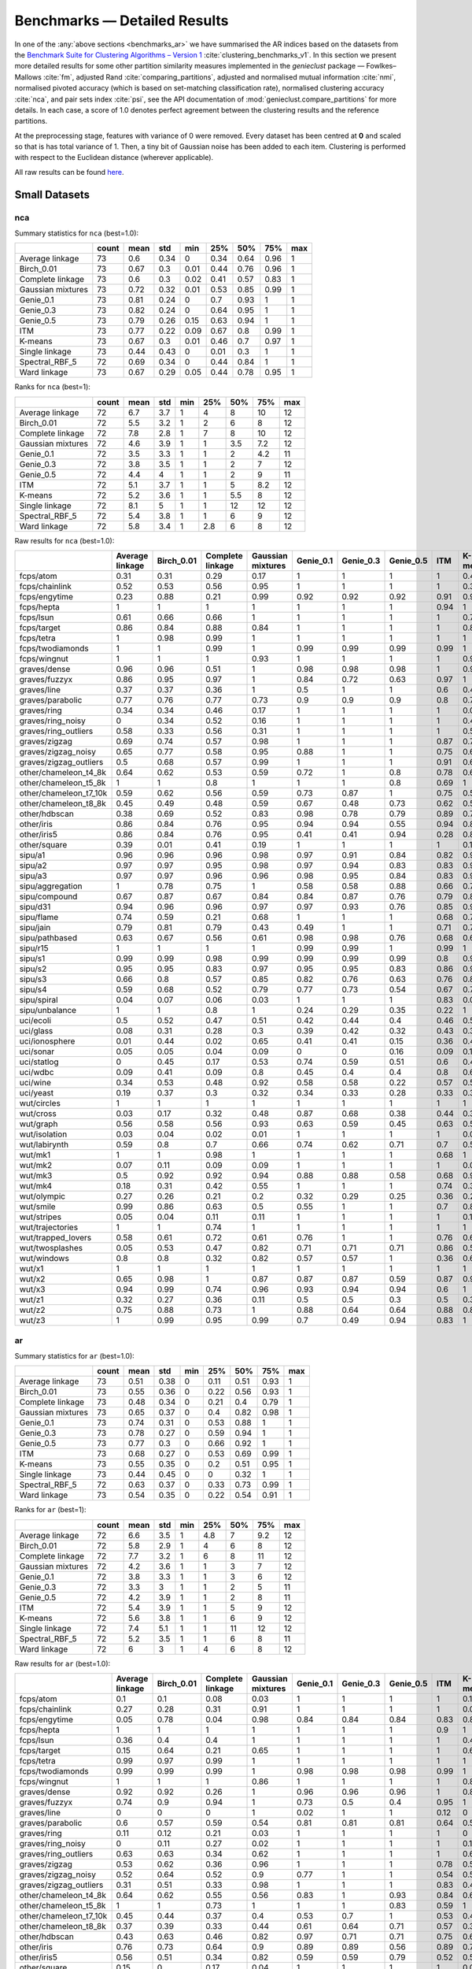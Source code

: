 Benchmarks — Detailed Results
=============================

In one of the :any:`above sections <benchmarks_ar>`
we have summarised the AR indices based on the datasets from
the `Benchmark Suite for Clustering Algorithms – Version 1 <https://github.com/gagolews/clustering-benchmarks>`_
:cite:`clustering_benchmarks_v1`.
In this section we present more detailed results for
some other partition similarity measures implemented in the `genieclust`
package — Fowlkes–Mallows :cite:`fm`, adjusted Rand :cite:`comparing_partitions`,
adjusted and normalised mutual information :cite:`nmi`,
normalised pivoted accuracy (which is based on set-matching classification rate),
normalised clustering accuracy :cite:`nca`,
and pair sets index :cite:`psi`,
see the API documentation of :mod:`genieclust.compare_partitions` for more details.
In each case, a score of 1.0 denotes perfect agreement between the clustering
results and the reference partitions.

At the preprocessing stage, features with variance of 0 were removed.
Every dataset has been centred at **0** and scaled so that is has total
variance of 1. Then, a tiny bit of Gaussian noise has been added to each
item. Clustering is performed with respect to the Euclidean distance
(wherever applicable).

All raw results can be found `here <https://github.com/gagolews/clustering_results_v1/>`_.





Small Datasets
--------------










nca
^^^

Summary statistics for ``nca`` (best=1.0):


=================  =======  ======  =====  =====  =====  =====  =====  =====
..                   count    mean    std    min    25%    50%    75%    max
=================  =======  ======  =====  =====  =====  =====  =====  =====
Average linkage         73    0.6    0.34   0      0.34   0.64   0.96      1
Birch_0.01              73    0.67   0.3    0.01   0.44   0.76   0.96      1
Complete linkage        73    0.6    0.3    0.02   0.41   0.57   0.83      1
Gaussian mixtures       73    0.72   0.32   0.01   0.53   0.85   0.99      1
Genie_0.1               73    0.81   0.24   0      0.7    0.93   1         1
Genie_0.3               73    0.82   0.24   0      0.64   0.95   1         1
Genie_0.5               73    0.79   0.26   0.15   0.63   0.94   1         1
ITM                     73    0.77   0.22   0.09   0.67   0.8    0.99      1
K-means                 73    0.67   0.3    0.01   0.46   0.7    0.97      1
Single linkage          73    0.44   0.43   0      0.01   0.3    1         1
Spectral_RBF_5          72    0.69   0.34   0      0.44   0.84   1         1
Ward linkage            73    0.67   0.29   0.05   0.44   0.78   0.95      1
=================  =======  ======  =====  =====  =====  =====  =====  ===== 


Ranks for ``nca`` (best=1):


=================  =======  ======  =====  =====  =====  =====  =====  =====
..                   count    mean    std    min    25%    50%    75%    max
=================  =======  ======  =====  =====  =====  =====  =====  =====
Average linkage         72     6.7    3.7      1    4      8     10       12
Birch_0.01              72     5.5    3.2      1    2      6      8       12
Complete linkage        72     7.8    2.8      1    7      8     10       12
Gaussian mixtures       72     4.6    3.9      1    1      3.5    7.2     12
Genie_0.1               72     3.5    3.3      1    1      2      4.2     11
Genie_0.3               72     3.8    3.5      1    1      2      7       12
Genie_0.5               72     4.4    4        1    1      2      9       11
ITM                     72     5.1    3.7      1    1      5      8.2     12
K-means                 72     5.2    3.6      1    1      5.5    8       12
Single linkage          72     8.1    5        1    1     12     12       12
Spectral_RBF_5          72     5.4    3.8      1    1      6      9       12
Ward linkage            72     5.8    3.4      1    2.8    6      8       12
=================  =======  ======  =====  =====  =====  =====  =====  ===== 


Raw results for ``nca`` (best=1.0):


======================  =================  ============  ==================  ====================  ===========  ===========  ===========  =====  =========  ================  ================  ==============
..                        Average linkage    Birch_0.01    Complete linkage    Gaussian mixtures     Genie_0.1    Genie_0.3    Genie_0.5    ITM    K-means    Single linkage    Spectral_RBF_5    Ward linkage
======================  =================  ============  ==================  ====================  ===========  ===========  ===========  =====  =========  ================  ================  ==============
fcps/atom                            0.31          0.31                0.29                  0.17         1            1            1      1          0.43              1                 1               0.31
fcps/chainlink                       0.52          0.53                0.56                  0.95         1            1            1      1          0.31              1                 1               0.53
fcps/engytime                        0.23          0.88                0.21                  0.99         0.92         0.92         0.92   0.91       0.92              0                 0.96            0.86
fcps/hepta                           1             1                   1                     1            1            1            1      0.94       1                 1                 1               1
fcps/lsun                            0.61          0.66                0.66                  1            1            1            1      1          0.7               1                 0.86            0.64
fcps/target                          0.86          0.84                0.88                  0.84         1            1            1      1          0.84              1                 1               0.83
fcps/tetra                           1             0.98                0.99                  1            1            1            1      1          1                 0.01              1               0.98
fcps/twodiamonds                     1             1                   0.99                  1            0.99         0.99         0.99   0.99       1                 0                 1               1
fcps/wingnut                         1             1                   1                     0.93         1            1            1      1          0.93              1                 0.88            0.78
graves/dense                         0.96          0.96                0.51                  1            0.98         0.98         0.98   1          0.9               0.03              0.96            0.96
graves/fuzzyx                        0.86          0.95                0.97                  1            0.84         0.72         0.63   0.97       1                 0                 0.78            0.88
graves/line                          0.37          0.37                0.36                  1            0.5          1            1      0.6        0.46              1                 1               0.25
graves/parabolic                     0.77          0.76                0.77                  0.73         0.9          0.9          0.9    0.8        0.77              0                 0.81            0.79
graves/ring                          0.34          0.34                0.46                  0.17         1            1            1      1          0.01              1                 1               0.34
graves/ring_noisy                    0             0.34                0.52                  0.16         1            1            1      1          0.41              0                 1               0.39
graves/ring_outliers                 0.58          0.33                0.56                  0.31         1            1            1      1          0.57              1                 1               0.34
graves/zigzag                        0.69          0.74                0.57                  0.98         1            1            1      0.87       0.7               1                 0.8             0.64
graves/zigzag_noisy                  0.65          0.77                0.58                  0.95         0.88         1            1      0.75       0.64              0.5               0.78            0.79
graves/zigzag_outliers               0.5           0.68                0.57                  0.99         1            1            1      0.91       0.62              0.5               0.4             0.62
other/chameleon_t4_8k                0.64          0.62                0.53                  0.59         0.72         1            0.8    0.78       0.61              0                 0.61            0.58
other/chameleon_t5_8k                1             1                   0.8                   1            1            1            0.8    0.69       1                 0                 1               1
other/chameleon_t7_10k               0.59          0.62                0.56                  0.59         0.73         0.87         1      0.75       0.54              0                 0.55            0.64
other/chameleon_t8_8k                0.45          0.49                0.48                  0.59         0.67         0.48         0.73   0.62       0.52              0                 0.5             0.48
other/hdbscan                        0.38          0.69                0.52                  0.83         0.98         0.78         0.79   0.89       0.77              0                 0.45            0.9
other/iris                           0.86          0.84                0.76                  0.95         0.94         0.94         0.55   0.94       0.84              0.52              0.85            0.84
other/iris5                          0.86          0.84                0.76                  0.95         0.41         0.41         0.94   0.28       0.84              0.52              0.85            0.84
other/square                         0.39          0.01                0.41                  0.19         1            1            1      1          0.17              1                 0.41            0.5
sipu/a1                              0.96          0.96                0.96                  0.98         0.97         0.91         0.84   0.82       0.98              0.37              0.97            0.95
sipu/a2                              0.97          0.97                0.95                  0.98         0.97         0.94         0.83   0.83       0.98              0.3               0.93            0.96
sipu/a3                              0.97          0.97                0.96                  0.96         0.98         0.95         0.84   0.83       0.96              0.25              0.95            0.97
sipu/aggregation                     1             0.78                0.75                  1            0.58         0.58         0.88   0.66       0.75              0.66              1               0.78
sipu/compound                        0.67          0.87                0.67                  0.84         0.84         0.87         0.76   0.79       0.81              0.67              0.77            0.87
sipu/d31                             0.94          0.96                0.96                  0.97         0.97         0.93         0.76   0.85       0.98              0.24              0.97            0.96
sipu/flame                           0.74          0.59                0.21                  0.68         1            1            1      0.68       0.74              0.02              0.91            0.59
sipu/jain                            0.79          0.81                0.79                  0.43         0.49         1            1      0.71       0.7               0.27              0.81            0.81
sipu/pathbased                       0.63          0.67                0.56                  0.61         0.98         0.98         0.76   0.68       0.65              0.01              0.65            0.67
sipu/r15                             1             1                   1                     1            0.99         0.99         1      0.99       1                 1                 1               1
sipu/s1                              0.99          0.99                0.98                  0.99         0.99         0.99         0.99   0.8        0.99              0.43              0.99            0.99
sipu/s2                              0.95          0.95                0.83                  0.97         0.95         0.95         0.83   0.86       0.97              0                 0.97            0.95
sipu/s3                              0.66          0.8                 0.57                  0.85         0.82         0.76         0.63   0.76       0.84              0                 0.84            0.81
sipu/s4                              0.59          0.68                0.52                  0.79         0.77         0.73         0.54   0.67       0.78              0                 0.69            0.68
sipu/spiral                          0.04          0.07                0.06                  0.03         1            1            1      0.83       0.01              1                 0.02            0.07
sipu/unbalance                       1             1                   0.8                   1            0.24         0.29         0.35   0.22       1                 0.86              1               1
uci/ecoli                            0.5           0.52                0.47                  0.51         0.42         0.44         0.4    0.46       0.57              0.2               0.48            0.52
uci/glass                            0.08          0.31                0.28                  0.3          0.39         0.42         0.32   0.43       0.37              0.06              0.23            0.34
uci/ionosphere                       0.01          0.44                0.02                  0.65         0.41         0.41         0.15   0.36       0.44              0.01              0.01            0.44
uci/sonar                            0.05          0.05                0.04                  0.09         0            0            0.16   0.09       0.11              0.01              0.01            0.05
uci/statlog                          0             0.45                0.17                  0.53         0.74         0.59         0.51   0.6        0.43              0               nan               0.41
uci/wdbc                             0.09          0.41                0.09                  0.8          0.45         0.4          0.4    0.8        0.61              0                 0               0.41
uci/wine                             0.34          0.53                0.48                  0.92         0.58         0.58         0.22   0.57       0.54              0.04              0.36            0.53
uci/yeast                            0.19          0.37                0.3                   0.32         0.34         0.33         0.28   0.33       0.38              0.14              0.16            0.35
wut/circles                          1             1                   1                     1            1            1            1      1          1                 1                 1               1
wut/cross                            0.03          0.17                0.32                  0.48         0.87         0.68         0.38   0.44       0.39              0                 0.01            0.31
wut/graph                            0.56          0.58                0.56                  0.93         0.63         0.59         0.45   0.63       0.59              0.07              0.58            0.62
wut/isolation                        0.03          0.04                0.02                  0.01         1            1            1      1          0.01              1                 0.01            0.05
wut/labirynth                        0.59          0.8                 0.7                   0.66         0.74         0.62         0.71   0.7        0.56              0.6               0.56            0.55
wut/mk1                              1             1                   0.98                  1            1            1            1      0.68       1                 0.5               1               1
wut/mk2                              0.07          0.11                0.09                  0.09         1            1            1      1          0.09              1                 0.08            0.07
wut/mk3                              0.5           0.92                0.92                  0.94         0.88         0.88         0.58   0.68       0.94              0                 0.94            0.93
wut/mk4                              0.18          0.31                0.42                  0.55         1            1            1      0.74       0.37              1                 0.39            0.36
wut/olympic                          0.27          0.26                0.21                  0.2          0.32         0.29         0.25   0.36       0.22              0                 0.26            0.21
wut/smile                            0.99          0.86                0.63                  0.5          0.55         1            1      0.7        0.86              1                 1               0.88
wut/stripes                          0.05          0.04                0.11                  0.11         1            1            1      1          0.11              1                 0.11            0.12
wut/trajectories                     1             1                   0.74                  1            1            1            1      1          1                 1                 1               1
wut/trapped_lovers                   0.58          0.61                0.72                  0.61         0.76         1            1      0.76       0.64              1                 0.93            0.65
wut/twosplashes                      0.05          0.53                0.47                  0.82         0.71         0.71         0.71   0.86       0.53              0.01              0.53            0.44
wut/windows                          0.8           0.8                 0.32                  0.82         0.57         0.57         1      0.36       0.69              1                 0.3             0.79
wut/x1                               1             1                   1                     1            1            1            1      1          1                 1                 1               1
wut/x2                               0.65          0.98                1                     0.87         0.87         0.87         0.59   0.87       0.98              0.01              0.34            0.98
wut/x3                               0.94          0.99                0.74                  0.96         0.93         0.94         0.94   0.6        1                 0.03              0.54            0.99
wut/z1                               0.32          0.27                0.36                  0.11         0.5          0.5          0.3    0.5        0.31              0.06              0.33            0.27
wut/z2                               0.75          0.88                0.73                  1            0.88         0.64         0.64   0.88       0.86              0.5               0.99            0.84
wut/z3                               1             0.99                0.95                  0.99         0.7          0.49         0.94   0.83       1                 0.66              0.98            1
======================  =================  ============  ==================  ====================  ===========  ===========  ===========  =====  =========  ================  ================  ============== 


ar
^^

Summary statistics for ``ar`` (best=1.0):


=================  =======  ======  =====  =====  =====  =====  =====  =====
..                   count    mean    std    min    25%    50%    75%    max
=================  =======  ======  =====  =====  =====  =====  =====  =====
Average linkage         73    0.51   0.38      0   0.11   0.51   0.93      1
Birch_0.01              73    0.55   0.36      0   0.22   0.56   0.93      1
Complete linkage        73    0.48   0.34      0   0.21   0.4    0.79      1
Gaussian mixtures       73    0.65   0.37      0   0.4    0.82   0.98      1
Genie_0.1               73    0.74   0.31      0   0.53   0.88   1         1
Genie_0.3               73    0.78   0.27      0   0.59   0.94   1         1
Genie_0.5               73    0.77   0.3       0   0.66   0.92   1         1
ITM                     73    0.68   0.27      0   0.53   0.69   0.99      1
K-means                 73    0.55   0.35      0   0.2    0.51   0.95      1
Single linkage          73    0.44   0.45      0   0      0.32   1         1
Spectral_RBF_5          72    0.63   0.37      0   0.33   0.73   0.99      1
Ward linkage            73    0.54   0.35      0   0.22   0.54   0.91      1
=================  =======  ======  =====  =====  =====  =====  =====  ===== 


Ranks for ``ar`` (best=1):


=================  =======  ======  =====  =====  =====  =====  =====  =====
..                   count    mean    std    min    25%    50%    75%    max
=================  =======  ======  =====  =====  =====  =====  =====  =====
Average linkage         72     6.6    3.5      1    4.8      7    9.2     12
Birch_0.01              72     5.8    2.9      1    4        6    8       12
Complete linkage        72     7.7    3.2      1    6        8   11       12
Gaussian mixtures       72     4.2    3.6      1    1        3    7       12
Genie_0.1               72     3.8    3.3      1    1        3    6       12
Genie_0.3               72     3.3    3        1    1        2    5       11
Genie_0.5               72     4.2    3.9      1    1        2    8       11
ITM                     72     5.4    3.9      1    1        5    9       12
K-means                 72     5.6    3.8      1    1        6    9       12
Single linkage          72     7.4    5.1      1    1       11   12       12
Spectral_RBF_5          72     5.2    3.5      1    1        6    8       11
Ward linkage            72     6      3        1    4        6    8       12
=================  =======  ======  =====  =====  =====  =====  =====  ===== 


Raw results for ``ar`` (best=1.0):


======================  =================  ============  ==================  ====================  ===========  ===========  ===========  =====  =========  ================  ================  ==============
..                        Average linkage    Birch_0.01    Complete linkage    Gaussian mixtures     Genie_0.1    Genie_0.3    Genie_0.5    ITM    K-means    Single linkage    Spectral_RBF_5    Ward linkage
======================  =================  ============  ==================  ====================  ===========  ===========  ===========  =====  =========  ================  ================  ==============
fcps/atom                            0.1           0.1                 0.08                  0.03         1            1            1      1          0.18              1                 1               0.1
fcps/chainlink                       0.27          0.28                0.31                  0.91         1            1            1      1          0.09              1                 1               0.28
fcps/engytime                        0.05          0.78                0.04                  0.98         0.84         0.84         0.84   0.83       0.85              0                 0.92            0.75
fcps/hepta                           1             1                   1                     1            1            1            1      0.9        1                 1                 1               1
fcps/lsun                            0.36          0.4                 0.4                   1            1            1            1      1          0.44              1                 0.8             0.37
fcps/target                          0.15          0.64                0.21                  0.65         1            1            1      1          0.63              1                 1               0.64
fcps/tetra                           0.99          0.97                0.99                  1            1            1            1      1          1                 0                 1               0.97
fcps/twodiamonds                     0.99          0.99                0.99                  1            0.98         0.98         0.98   0.99       1                 0                 1               1
fcps/wingnut                         1             1                   1                     0.86         1            1            1      1          0.86              1                 0.78            0.6
graves/dense                         0.92          0.92                0.26                  1            0.96         0.96         0.96   1          0.81              0                 0.92            0.92
graves/fuzzyx                        0.74          0.9                 0.94                  1            0.73         0.5          0.4    0.95       1                 0                 0.59            0.78
graves/line                          0             0                   0                     1            0.02         1            1      0.12       0                 1                 1               0
graves/parabolic                     0.6           0.57                0.59                  0.54         0.81         0.81         0.81   0.64       0.59              0                 0.66            0.62
graves/ring                          0.11          0.12                0.21                  0.03         1            1            1      1          0                 1                 1               0.12
graves/ring_noisy                    0             0.11                0.27                  0.02         1            1            1      1          0.16              0                 1               0.15
graves/ring_outliers                 0.63          0.63                0.34                  0.62         1            1            1      1          0.62              1                 1               0.63
graves/zigzag                        0.53          0.62                0.36                  0.96         1            1            1      0.78       0.53              1                 0.68            0.54
graves/zigzag_noisy                  0.52          0.64                0.52                  0.9          0.77         1            1      0.54       0.51              0.47              0.63            0.66
graves/zigzag_outliers               0.31          0.51                0.33                  0.98         1            1            1      0.83       0.44              0.48              0.34            0.39
other/chameleon_t4_8k                0.64          0.62                0.55                  0.56         0.83         1            0.93   0.84       0.6               0                 0.63            0.61
other/chameleon_t5_8k                1             1                   0.73                  1            1            1            0.83   0.59       1                 0                 1               1
other/chameleon_t7_10k               0.45          0.44                0.37                  0.4          0.53         0.7          1      0.53       0.42              0                 0.38            0.43
other/chameleon_t8_8k                0.37          0.39                0.33                  0.44         0.61         0.64         0.71   0.57       0.37              0                 0.36            0.37
other/hdbscan                        0.43          0.63                0.46                  0.82         0.97         0.71         0.71   0.75       0.64              0                 0.33            0.84
other/iris                           0.76          0.73                0.64                  0.9          0.89         0.89         0.56   0.89       0.73              0.56              0.75            0.73
other/iris5                          0.56          0.51                0.34                  0.82         0.59         0.59         0.79   0.52       0.51              0.15              0.53            0.51
other/square                         0.15          0                   0.17                  0.04         1            1            1      1          0.03              1                 0.17            0.25
sipu/a1                              0.93          0.93                0.92                  0.96         0.94         0.9          0.83   0.77       0.97              0.44              0.94            0.91
sipu/a2                              0.93          0.94                0.91                  0.96         0.95         0.92         0.83   0.77       0.97              0.35              0.91            0.92
sipu/a3                              0.94          0.94                0.92                  0.95         0.96         0.94         0.82   0.77       0.95              0.32              0.93            0.94
sipu/aggregation                     1             0.82                0.78                  1            0.48         0.57         0.88   0.61       0.76              0.8               0.99            0.81
sipu/compound                        0.91          0.88                0.91                  0.91         0.78         0.78         0.88   0.62       0.76              0.93              0.87            0.88
sipu/d31                             0.91          0.93                0.92                  0.95         0.94         0.9          0.71   0.8        0.95              0.17              0.94            0.92
sipu/flame                           0.44          0.22                0                     0.34         1            1            1      0.35       0.48              0.01              0.83            0.22
sipu/jain                            0.78          0.51                0.78                  0            0.04         1            1      0.32       0.32              0.26              0.51            0.51
sipu/pathbased                       0.59          0.54                0.41                  0.6          0.97         0.97         0.7    0.54       0.5               0                 0.6             0.54
sipu/r15                             1             1                   1                     1            0.99         0.99         1      0.99       1                 1                 1               1
sipu/s1                              0.98          0.99                0.97                  0.99         0.99         0.99         0.99   0.76       0.99              0.46              0.99            0.98
sipu/s2                              0.91          0.9                 0.79                  0.94         0.92         0.92         0.78   0.77       0.94              0                 0.94            0.91
sipu/s3                              0.6           0.68                0.51                  0.73         0.69         0.67         0.56   0.61       0.72              0                 0.71            0.68
sipu/s4                              0.49          0.56                0.44                  0.64         0.62         0.59         0.47   0.55       0.63              0                 0.57            0.55
sipu/spiral                          0             0                   0                     0            1            1            1      0.73       0                 1                 0               0
sipu/unbalance                       1             1                   0.61                  1            0.57         0.62         0.78   0.53       1                 1                 1               1
uci/ecoli                            0.74          0.49                0.62                  0.61         0.36         0.46         0.66   0.33       0.46              0.04              0.35            0.49
uci/glass                            0.02          0.25                0.23                  0.24         0.12         0.25         0.22   0.23       0.27              0.01              0.22            0.26
uci/ionosphere                       0             0.19                0.01                  0.4          0.21         0.21         0      0.09       0.18              0                 0               0.19
uci/sonar                            0.01          0                   0                     0            0            0            0.01   0          0.01              0                 0               0
uci/statlog                          0             0.33                0.1                   0.47         0.62         0.52         0.47   0.53       0.36              0               nan               0.31
uci/wdbc                             0.05          0.29                0.05                  0.71         0.09         0.28         0.28   0.63       0.49              0                 0               0.29
uci/wine                             0.29          0.37                0.37                  0.82         0.36         0.36         0.25   0.39       0.37              0.01              0.32            0.37
uci/yeast                            0.01          0.12                0.09                  0.05         0.11         0.18         0.08   0.08       0.14              0.01              0.01            0.13
wut/circles                          1             1                   1                     1            1            1            1      1          1                 1                 1               1
wut/cross                            0             0.02                0.36                  0.47         0.76         0.46         0.1    0.53       0.11              0                 0               0.07
wut/graph                            0.41          0.44                0.4                   0.86         0.48         0.49         0.39   0.52       0.44              0.03              0.41            0.46
wut/isolation                        0             0                   0                     0            1            1            1      1          0                 1                 0               0
wut/labirynth                        0.36          0.49                0.3                   0.62         0.5          0.59         0.72   0.72       0.29              0.76              0.39            0.34
wut/mk1                              0.99          0.99                0.97                  0.99         0.99         0.99         0.99   0.53       0.99              0.56              0.99            0.99
wut/mk2                              0             0.01                0.01                  0.01         1            1            1      1          0.01              1                 0               0
wut/mk3                              0.56          0.85                0.84                  0.88         0.8          0.8          0.56   0.54       0.89              0                 0.88            0.86
wut/mk4                              0.04          0.14                0.28                  0.5          1            1            1      0.59       0.2               1                 0.2             0.19
wut/olympic                          0.14          0.15                0.12                  0.14         0.17         0.15         0.09   0.21       0.11              0                 0.13            0.13
wut/smile                            0.99          0.61                0.77                  0.61         0.64         1            1      0.62       0.61              1                 1               0.65
wut/stripes                          0             0                   0.01                  0.01         1            1            1      1          0.01              1                 0.01            0.01
wut/trajectories                     1             1                   0.71                  1            1            1            1      1          1                 1                 1               1
wut/trapped_lovers                   0.13          0.14                0.25                  0.14         0.39         1            1      0.39       0.15              1                 0.75            0.16
wut/twosplashes                      0             0.28                0.22                  0.67         0.5          0.5          0.5    0.73       0.28              0                 0.28            0.19
wut/windows                          0.1           0.1                 0.09                  0.14         0.14         0.2          1      0.35       0.09              1                 0.15            0.1
wut/x1                               1             1                   1                     1            1            1            1      1          1                 1                 1               1
wut/x2                               0.51          0.97                1                     0.69         0.81         0.81         0.5    0.69       0.97              0                 0.27            0.97
wut/x3                               0.96          0.98                0.47                  0.93         0.88         0.96         0.96   0.65       1                 0.02              0.51            0.98
wut/z1                               0.21          0.1                 0.19                  0.01         0.39         0.39         0.14   0.39       0.2               0                 0.15            0.1
wut/z2                               0.51          0.5                 0.44                  1            0.5          0.63         0.82   0.49       0.47              0.73              0.99            0.43
wut/z3                               1             1                   0.93                  1            0.63         0.66         0.92   0.65       1                 0.74              0.98            1
======================  =================  ============  ==================  ====================  ===========  ===========  ===========  =====  =========  ================  ================  ============== 


fm
^^

Summary statistics for ``fm`` (best=1.0):


=================  =======  ======  =====  =====  =====  =====  =====  =====
..                   count    mean    std    min    25%    50%    75%    max
=================  =======  ======  =====  =====  =====  =====  =====  =====
Average linkage         73    0.73   0.21   0.34   0.55   0.72   0.94      1
Birch_0.01              73    0.73   0.21   0.28   0.58   0.7    0.94      1
Complete linkage        73    0.69   0.2    0.3    0.55   0.65   0.9       1
Gaussian mixtures       73    0.79   0.22   0.26   0.66   0.87   0.99      1
Genie_0.1               73    0.82   0.2    0.25   0.66   0.92   1         1
Genie_0.3               73    0.85   0.18   0.37   0.73   0.94   1         1
Genie_0.5               73    0.86   0.18   0.36   0.75   0.94   1         1
ITM                     73    0.78   0.18   0.23   0.65   0.78   0.99      1
K-means                 73    0.72   0.22   0.29   0.51   0.7    0.95      1
Single linkage          73    0.73   0.24   0.26   0.53   0.71   1         1
Spectral_RBF_5          72    0.78   0.21   0.33   0.61   0.83   0.99      1
Ward linkage            73    0.72   0.21   0.29   0.58   0.7    0.92      1
=================  =======  ======  =====  =====  =====  =====  =====  ===== 


Ranks for ``fm`` (best=1):


=================  =======  ======  =====  =====  =====  =====  =====  =====
..                   count    mean    std    min    25%    50%    75%    max
=================  =======  ======  =====  =====  =====  =====  =====  =====
Average linkage         72     5.9    3.3      1    3      6      8.2     12
Birch_0.01              72     6      3        1    4.8    6.5    8       12
Complete linkage        72     7.7    3.5      1    5.8    8     11       12
Gaussian mixtures       72     4.5    3.6      1    1      3      8       12
Genie_0.1               72     4.1    3.6      1    1      3      7       12
Genie_0.3               72     3.5    3.1      1    1      2      5       11
Genie_0.5               72     3.9    3.6      1    1      2      6.2     12
ITM                     72     5.9    4.2      1    1      5     10       12
K-means                 72     6.3    4        1    1.8    8      9       12
Single linkage          72     6.1    4.9      1    1      6     12       12
Spectral_RBF_5          72     4.8    3.4      1    1      5      8       11
Ward linkage            72     6.3    3.1      1    5      7      9       12
=================  =======  ======  =====  =====  =====  =====  =====  ===== 


Raw results for ``fm`` (best=1.0):


======================  =================  ============  ==================  ====================  ===========  ===========  ===========  =====  =========  ================  ================  ==============
..                        Average linkage    Birch_0.01    Complete linkage    Gaussian mixtures     Genie_0.1    Genie_0.3    Genie_0.5    ITM    K-means    Single linkage    Spectral_RBF_5    Ward linkage
======================  =================  ============  ==================  ====================  ===========  ===========  ===========  =====  =========  ================  ================  ==============
fcps/atom                            0.65          0.65                0.65                  0.66         1            1            1      1          0.65              1                 1               0.65
fcps/chainlink                       0.68          0.68                0.69                  0.95         1            1            1      1          0.55              1                 1               0.68
fcps/engytime                        0.65          0.89                0.65                  0.99         0.92         0.92         0.92   0.92       0.92              0.71              0.96            0.87
fcps/hepta                           1             1                   1                     1            1            1            1      0.91       1                 1                 1               1
fcps/lsun                            0.6           0.63                0.63                  1            1            1            1      1          0.65              1                 0.88            0.61
fcps/target                          0.71          0.8                 0.71                  0.8          1            1            1      1          0.79              1                 1               0.79
fcps/tetra                           0.99          0.98                0.99                  1            1            1            1      1          1                 0.49              1               0.98
fcps/twodiamonds                     1             1                   0.99                  1            0.99         0.99         0.99   0.99       1                 0.71              1               1
fcps/wingnut                         1             1                   1                     0.93         1            1            1      1          0.93              1                 0.89            0.8
graves/dense                         0.96          0.96                0.67                  1            0.98         0.98         0.98   1          0.9               0.69              0.96            0.96
graves/fuzzyx                        0.8           0.95                0.97                  1            0.8          0.66         0.66   0.96       1                 0.71              0.7             0.89
graves/line                          0.6           0.6                 0.61                  1            0.6          1            1      0.63       0.6               1                 1               0.64
graves/parabolic                     0.8           0.79                0.8                   0.77         0.91         0.91         0.91   0.82       0.79              0.71              0.83            0.81
graves/ring                          0.65          0.65                0.66                  0.66         1            1            1      1          0.5               1                 1               0.65
graves/ring_noisy                    0.71          0.65                0.68                  0.66         1            1            1      1          0.65              0.71              1               0.65
graves/ring_outliers                 0.78          0.78                0.65                  0.78         1            1            1      1          0.78              1                 1               0.78
graves/zigzag                        0.63          0.7                 0.53                  0.97         1            1            1      0.82       0.64              1                 0.75            0.64
graves/zigzag_noisy                  0.62          0.71                0.63                  0.92         0.82         1            1      0.63       0.62              0.67              0.72            0.73
graves/zigzag_outliers               0.55          0.61                0.52                  0.98         1            1            1      0.86       0.59              0.67              0.66            0.58
other/chameleon_t4_8k                0.72          0.69                0.63                  0.64         0.86         1            0.94   0.87       0.67              0.44              0.69            0.68
other/chameleon_t5_8k                1             1                   0.78                  1            1            1            0.87   0.67       1                 0.41              1               1
other/chameleon_t7_10k               0.54          0.54                0.47                  0.5          0.61         0.76         1      0.62       0.51              0.43              0.48            0.52
other/chameleon_t8_8k                0.47          0.49                0.43                  0.53         0.68         0.7          0.77   0.64       0.46              0.41              0.46            0.47
other/hdbscan                        0.6           0.7                 0.58                  0.85         0.97         0.79         0.79   0.8        0.7               0.42              0.53            0.87
other/iris                           0.84          0.82                0.77                  0.94         0.92         0.92         0.75   0.92       0.82              0.76              0.83            0.82
other/iris5                          0.77          0.74                0.67                  0.9          0.76         0.76         0.89   0.72       0.73              0.69              0.75            0.74
other/square                         0.65          0.5                 0.65                  0.52         1            1            1      1          0.52              1                 0.65            0.67
sipu/a1                              0.93          0.94                0.92                  0.96         0.94         0.9          0.85   0.78       0.97              0.56              0.94            0.92
sipu/a2                              0.94          0.94                0.91                  0.96         0.95         0.92         0.84   0.78       0.97              0.48              0.91            0.92
sipu/a3                              0.94          0.94                0.92                  0.95         0.96         0.94         0.84   0.77       0.95              0.45              0.93            0.94
sipu/aggregation                     1             0.86                0.83                  1            0.58         0.66         0.91   0.69       0.82              0.86              0.99            0.86
sipu/compound                        0.94          0.92                0.94                  0.94         0.85         0.85         0.92   0.74       0.83              0.95              0.91            0.92
sipu/d31                             0.91          0.93                0.93                  0.95         0.94         0.9          0.74   0.81       0.96              0.35              0.94            0.92
sipu/flame                           0.73          0.63                0.62                  0.68         1            1            1      0.69       0.75              0.73              0.92            0.63
sipu/jain                            0.92          0.79                0.92                  0.59         0.59         1            1      0.7        0.7               0.8               0.79            0.79
sipu/pathbased                       0.73          0.67                0.6                   0.74         0.98         0.98         0.8    0.69       0.66              0.57              0.74            0.67
sipu/r15                             1             1                   1                     1            0.99         0.99         1      0.99       1                 1                 1               1
sipu/s1                              0.98          0.99                0.97                  0.99         0.99         0.99         0.99   0.77       0.99              0.59              0.99            0.98
sipu/s2                              0.92          0.91                0.81                  0.95         0.92         0.92         0.8    0.78       0.94              0.26              0.94            0.91
sipu/s3                              0.64          0.7                 0.55                  0.75         0.71         0.69         0.61   0.64       0.74              0.26              0.73            0.7
sipu/s4                              0.55          0.59                0.49                  0.67         0.64         0.62         0.53   0.58       0.66              0.26              0.61            0.58
sipu/spiral                          0.36          0.34                0.34                  0.33         1            1            1      0.82       0.33              1                 0.33            0.34
sipu/unbalance                       1             1                   0.77                  1            0.69         0.73         0.84   0.66       1                 1                 1               1
uci/ecoli                            0.82          0.61                0.72                  0.71         0.51         0.59         0.75   0.48       0.59              0.53              0.62            0.61
uci/glass                            0.49          0.5                 0.55                  0.47         0.33         0.48         0.48   0.41       0.51              0.51              0.47            0.51
uci/ionosphere                       0.73          0.61                0.73                  0.71         0.64         0.64         0.64   0.56       0.61              0.73              0.73            0.61
uci/sonar                            0.65          0.53                0.53                  0.51         0.52         0.52         0.64   0.51       0.5               0.7               0.7             0.53
uci/statlog                          0.37          0.47                0.43                  0.57         0.68         0.6          0.58   0.6        0.48              0.38            nan               0.45
uci/wdbc                             0.72          0.74                0.72                  0.87         0.6          0.74         0.74   0.82       0.79              0.73              0.73            0.74
uci/wine                             0.62          0.58                0.59                  0.88         0.58         0.58         0.59   0.6        0.58              0.56              0.63            0.58
uci/yeast                            0.46          0.28                0.42                  0.26         0.25         0.39         0.39   0.23       0.3               0.47              0.47            0.29
wut/circles                          1             1                   1                     1            1            1            1      1          1                 1                 1               1
wut/cross                            0.49          0.45                0.6                   0.64         0.82         0.62         0.44   0.67       0.44              0.5               0.5             0.44
wut/graph                            0.49          0.51                0.48                  0.88         0.54         0.55         0.49   0.57       0.51              0.31              0.49            0.53
wut/isolation                        0.34          0.35                0.34                  0.33         1            1            1      1          0.33              1                 0.33            0.34
wut/labirynth                        0.51          0.61                0.46                  0.72         0.62         0.69         0.79   0.79       0.45              0.85              0.53            0.49
wut/mk1                              0.99          0.99                0.98                  0.99         0.99         0.99         0.99   0.7        0.99              0.77              0.99            0.99
wut/mk2                              0.5           0.51                0.5                   0.5          1            1            1      1          0.5               1                 0.5             0.51
wut/mk3                              0.77          0.9                 0.9                   0.92         0.86         0.86         0.75   0.7        0.93              0.57              0.92            0.91
wut/mk4                              0.49          0.49                0.55                  0.67         1            1            1      0.73       0.5               1                 0.51            0.5
wut/olympic                          0.35          0.33                0.3                   0.32         0.37         0.37         0.36   0.38       0.29              0.45              0.33            0.31
wut/smile                            0.99          0.73                0.86                  0.73         0.75         1            1      0.72       0.73              1                 1               0.76
wut/stripes                          0.51          0.54                0.53                  0.51         1            1            1      1          0.51              1                 0.51            0.55
wut/trajectories                     1             1                   0.8                   1            1            1            1      1          1                 1                 1               1
wut/trapped_lovers                   0.5           0.5                 0.54                  0.5          0.64         1            1      0.64       0.5               1                 0.86            0.5
wut/twosplashes                      0.69          0.64                0.61                  0.84         0.75         0.75         0.75   0.87       0.64              0.7               0.64            0.6
wut/windows                          0.39          0.39                0.39                  0.41         0.43         0.5          1      0.58       0.37              1                 0.43            0.4
wut/x1                               1             1                   1                     1            1            1            1      1          1                 1                 1               1
wut/x2                               0.73          0.98                1                     0.8          0.87         0.87         0.72   0.79       0.98              0.57              0.6             0.98
wut/x3                               0.97          0.99                0.62                  0.96         0.91         0.97         0.97   0.76       1                 0.66              0.69            0.99
wut/z1                               0.51          0.42                0.46                  0.36         0.6          0.6          0.5    0.6        0.47              0.55              0.43            0.42
wut/z2                               0.68          0.66                0.62                  1            0.66         0.76         0.89   0.65       0.64              0.86              0.99            0.61
wut/z3                               1             1                   0.95                  1            0.74         0.77         0.94   0.74       1                 0.84              0.99            1
======================  =================  ============  ==================  ====================  ===========  ===========  ===========  =====  =========  ================  ================  ============== 


ami
^^^

Summary statistics for ``ami`` (best=1.0):


=================  =======  ======  =====  =====  =====  =====  =====  =====
..                   count    mean    std    min    25%    50%    75%    max
=================  =======  ======  =====  =====  =====  =====  =====  =====
Average linkage         73    0.57   0.36   0      0.27   0.65   0.95      1
Birch_0.01              73    0.61   0.33   0      0.34   0.68   0.95      1
Complete linkage        73    0.56   0.32   0      0.35   0.56   0.88      1
Gaussian mixtures       73    0.68   0.34   0      0.43   0.8    0.98      1
Genie_0.1               73    0.79   0.26   0      0.71   0.87   1         1
Genie_0.3               73    0.82   0.24   0      0.74   0.95   1         1
Genie_0.5               73    0.82   0.25   0.06   0.74   0.94   1         1
ITM                     73    0.75   0.24   0      0.63   0.77   0.97      1
K-means                 73    0.6    0.33   0      0.36   0.65   0.97      1
Single linkage          73    0.49   0.46   0      0      0.71   1         1
Spectral_RBF_5          72    0.67   0.34   0      0.47   0.76   0.99      1
Ward linkage            73    0.61   0.32   0      0.35   0.65   0.93      1
=================  =======  ======  =====  =====  =====  =====  =====  ===== 


Ranks for ``ami`` (best=1):


=================  =======  ======  =====  =====  =====  =====  =====  =====
..                   count    mean    std    min    25%    50%    75%    max
=================  =======  ======  =====  =====  =====  =====  =====  =====
Average linkage         72     6.5    3.6      1    3.8    6      9       12
Birch_0.01              72     5.7    3        1    3.8    6      8       12
Complete linkage        72     7.6    3.3      1    6      8     11       12
Gaussian mixtures       72     4.4    3.7      1    1      3      7       12
Genie_0.1               72     3.7    3.2      1    1      3      5       12
Genie_0.3               72     3.1    2.9      1    1      1.5    4.2     11
Genie_0.5               72     3.9    3.6      1    1      1.5    7.2     12
ITM                     72     5.6    3.9      1    1.8    5      9       12
K-means                 72     5.6    3.9      1    1      6      9       12
Single linkage          72     7.5    5        1    1     11     12       12
Spectral_RBF_5          72     5      3.5      1    1      4.5    8       11
Ward linkage            72     5.9    3.1      1    3.8    6      8       12
=================  =======  ======  =====  =====  =====  =====  =====  ===== 


Raw results for ``ami`` (best=1.0):


======================  =================  ============  ==================  ====================  ===========  ===========  ===========  =====  =========  ================  ================  ==============
..                        Average linkage    Birch_0.01    Complete linkage    Gaussian mixtures     Genie_0.1    Genie_0.3    Genie_0.5    ITM    K-means    Single linkage    Spectral_RBF_5    Ward linkage
======================  =================  ============  ==================  ====================  ===========  ===========  ===========  =====  =========  ================  ================  ==============
fcps/atom                            0.22          0.22                0.2                   0.13         1            1            1      1          0.29              1                 1               0.22
fcps/chainlink                       0.36          0.37                0.39                  0.84         1            1            1      1          0.07              1                 1               0.37
fcps/engytime                        0.16          0.68                0.15                  0.96         0.79         0.79         0.79   0.74       0.77              0                 0.87            0.68
fcps/hepta                           1             1                   1                     1            1            1            1      0.94       1                 1                 1               1
fcps/lsun                            0.5           0.53                0.53                  1            1            1            1      1          0.54              1                 0.82            0.51
fcps/target                          0.33          0.64                0.38                  0.65         1            1            1      1          0.63              1                 1               0.63
fcps/tetra                           0.99          0.96                0.98                  1            1            1            1      1          1                 0                 1               0.96
fcps/twodiamonds                     0.99          0.99                0.97                  1            0.95         0.95         0.95   0.97       1                 0                 1               1
fcps/wingnut                         1             1                   1                     0.78         1            1            1      1          0.77              1                 0.68            0.49
graves/dense                         0.88          0.88                0.35                  1            0.93         0.93         0.93   1          0.76              0.02              0.88            0.88
graves/fuzzyx                        0.8           0.84                0.9                   0.99         0.79         0.64         0.59   0.94       0.99              0                 0.69            0.75
graves/line                          0.14          0.14                0.14                  1            0.2          1            1      0.25       0.18              1                 1               0.1
graves/parabolic                     0.49          0.57                0.51                  0.43         0.74         0.74         0.74   0.61       0.48              0                 0.55            0.52
graves/ring                          0.23          0.24                0.31                  0.13         1            1            1      1          0                 1                 1               0.24
graves/ring_noisy                    0             0.23                0.36                  0.12         1            1            1      1          0.28              0                 1               0.26
graves/ring_outliers                 0.65          0.65                0.41                  0.65         1            1            1      1          0.65              1                 1               0.65
graves/zigzag                        0.67          0.76                0.56                  0.96         1            1            1      0.85       0.71              1                 0.8             0.71
graves/zigzag_noisy                  0.66          0.75                0.67                  0.89         0.85         1            1      0.68       0.66              0.74              0.78            0.76
graves/zigzag_outliers               0.49          0.65                0.53                  0.97         1            1            1      0.9        0.61              0.74              0.53            0.57
other/chameleon_t4_8k                0.76          0.73                0.62                  0.69         0.91         1            0.95   0.87       0.7               0                 0.72            0.73
other/chameleon_t5_8k                1             1                   0.83                  1            1            1            0.93   0.75       1                 0                 1               1
other/chameleon_t7_10k               0.69          0.71                0.6                   0.68         0.78         0.87         1      0.76       0.66              0                 0.64            0.69
other/chameleon_t8_8k                0.59          0.58                0.55                  0.64         0.79         0.79         0.86   0.76       0.59              0                 0.58            0.59
other/hdbscan                        0.62          0.75                0.61                  0.82         0.97         0.87         0.87   0.85       0.73              0                 0.55            0.86
other/iris                           0.8           0.77                0.72                  0.9          0.87         0.87         0.7    0.87       0.76              0.71              0.8             0.77
other/iris5                          0.63          0.56                0.46                  0.81         0.58         0.58         0.76   0.54       0.54              0.34              0.61            0.56
other/square                         0.27          0                   0.28                  0.03         1            1            1      1          0.02              1                 0.28            0.35
sipu/a1                              0.95          0.96                0.95                  0.97         0.96         0.95         0.94   0.89       0.97              0.78              0.96            0.95
sipu/a2                              0.96          0.96                0.95                  0.98         0.97         0.96         0.94   0.9        0.98              0.76              0.96            0.96
sipu/a3                              0.97          0.97                0.96                  0.97         0.97         0.97         0.95   0.91       0.97              0.76              0.96            0.97
sipu/aggregation                     1             0.92                0.9                   1            0.7          0.76         0.92   0.78       0.88              0.88              0.99            0.92
sipu/compound                        0.93          0.88                0.93                  0.93         0.85         0.85         0.88   0.74       0.83              0.93              0.86            0.88
sipu/d31                             0.95          0.95                0.95                  0.96         0.96         0.95         0.9    0.91       0.97              0.63              0.96            0.95
sipu/flame                           0.48          0.35                0.12                  0.42         1            1            1      0.43       0.43              0.02              0.73            0.35
sipu/jain                            0.7           0.5                 0.7                   0.2          0.23         1            1      0.39       0.37              0.24              0.5             0.5
sipu/pathbased                       0.64          0.59                0.5                   0.66         0.95         0.95         0.81   0.61       0.58              0                 0.67            0.59
sipu/r15                             1             1                   1                     1            0.99         0.99         1      0.99       1                 1                 1               1
sipu/s1                              0.98          0.99                0.98                  0.99         0.99         0.99         0.99   0.88       0.99              0.79              0.99            0.98
sipu/s2                              0.93          0.92                0.88                  0.95         0.93         0.93         0.91   0.86       0.95              0                 0.94            0.93
sipu/s3                              0.75          0.77                0.7                   0.8          0.78         0.77         0.75   0.74       0.79              0                 0.79            0.77
sipu/s4                              0.66          0.69                0.63                  0.73         0.71         0.7          0.66   0.68       0.72              0                 0.71            0.69
sipu/spiral                          0             0                   0                     0            1            1            1      0.78       0                 1                 0               0
sipu/unbalance                       1             1                   0.82                  1            0.75         0.77         0.82   0.75       1                 0.99              1               1
uci/ecoli                            0.71          0.62                0.64                  0.57         0.49         0.54         0.57   0.49       0.58              0.11              0.48            0.62
uci/glass                            0.07          0.34                0.35                  0.33         0.25         0.38         0.34   0.33       0.4               0.03              0.31            0.37
uci/ionosphere                       0             0.14                0.01                  0.32         0.13         0.13         0.06   0.09       0.13              0                 0               0.14
uci/sonar                            0             0                   0                     0            0            0            0.07   0          0.01              0                 0               0
uci/statlog                          0.01          0.53                0.35                  0.61         0.68         0.68         0.7    0.63       0.52              0               nan               0.49
uci/wdbc                             0.09          0.32                0.09                  0.61         0.24         0.31         0.31   0.51       0.46              0                 0               0.32
uci/wine                             0.4           0.41                0.44                  0.82         0.41         0.41         0.38   0.37       0.42              0.04              0.42            0.41
uci/yeast                            0.05          0.22                0.18                  0.14         0.22         0.25         0.19   0.19       0.26              0.05              0.06            0.23
wut/circles                          1             1                   1                     1            1            1            1      1          1                 1                 1               1
wut/cross                            0.04          0.18                0.48                  0.61         0.81         0.62         0.36   0.7        0.36              0                 0.01            0.31
wut/graph                            0.62          0.63                0.6                   0.89         0.68         0.69         0.62   0.69       0.64              0.23              0.62            0.65
wut/isolation                        0             0                   0                     0            1            1            1      1          0                 1                 0               0
wut/labirynth                        0.59          0.71                0.54                  0.76         0.71         0.78         0.88   0.87       0.5               0.85              0.6             0.58
wut/mk1                              0.98          0.98                0.95                  0.98         0.98         0.98         0.98   0.61       0.98              0.72              0.98            0.98
wut/mk2                              0             0.01                0.01                  0            1            1            1      1          0.01              1                 0               0
wut/mk3                              0.71          0.83                0.83                  0.85         0.8          0.8          0.69   0.61       0.86              0                 0.85            0.84
wut/mk4                              0.11          0.2                 0.3                   0.58         1            1            1      0.65       0.25              1                 0.25            0.24
wut/olympic                          0.31          0.27                0.21                  0.25         0.33         0.33         0.31   0.31       0.2               0                 0.31            0.23
wut/smile                            0.98          0.79                0.83                  0.79         0.8          1            1      0.85       0.79              1                 1               0.8
wut/stripes                          0             0                   0.01                  0.01         1            1            1      1          0.01              1                 0.01            0.01
wut/trajectories                     1             1                   0.83                  1            1            1            1      1          1                 1                 1               1
wut/trapped_lovers                   0.35          0.36                0.45                  0.36         0.62         1            1      0.62       0.38              1                 0.74            0.39
wut/twosplashes                      0.04          0.21                0.17                  0.56         0.4          0.4          0.4    0.69       0.21              0.01              0.21            0.15
wut/windows                          0.4           0.4                 0.4                   0.43         0.48         0.56         1      0.65       0.35              1                 0.43            0.4
wut/x1                               1             1                   1                     1            1            1            1      1          1                 1                 1               1
wut/x2                               0.72          0.97                1                     0.75         0.84         0.84         0.72   0.77       0.97              0                 0.41            0.97
wut/x3                               0.91          0.97                0.63                  0.91         0.87         0.91         0.91   0.69       1                 0.01              0.68            0.97
wut/z1                               0.32          0.13                0.26                  0.03         0.47         0.47         0.24   0.46       0.27              0.05              0.19            0.13
wut/z2                               0.72          0.72                0.64                  1            0.72         0.74         0.86   0.71       0.68              0.81              0.98            0.69
wut/z3                               0.99          0.99                0.93                  0.99         0.74         0.74         0.91   0.75       1                 0.84              0.97            1
======================  =================  ============  ==================  ====================  ===========  ===========  ===========  =====  =========  ================  ================  ============== 


nmi
^^^

Summary statistics for ``nmi`` (best=1.0):


=================  =======  ======  =====  =====  =====  =====  =====  =====
..                   count    mean    std    min    25%    50%    75%    max
=================  =======  ======  =====  =====  =====  =====  =====  =====
Average linkage         73    0.58   0.36   0      0.27   0.66   0.95      1
Birch_0.01              73    0.61   0.33   0      0.35   0.68   0.96      1
Complete linkage        73    0.57   0.32   0      0.35   0.57   0.88      1
Gaussian mixtures       73    0.68   0.34   0      0.43   0.8    0.98      1
Genie_0.1               73    0.79   0.26   0      0.71   0.87   1         1
Genie_0.3               73    0.83   0.24   0      0.74   0.95   1         1
Genie_0.5               73    0.82   0.25   0.07   0.74   0.94   1         1
ITM                     73    0.75   0.24   0.01   0.63   0.78   0.97      1
K-means                 73    0.61   0.33   0      0.37   0.65   0.97      1
Single linkage          73    0.5    0.45   0      0.01   0.72   1         1
Spectral_RBF_5          72    0.67   0.34   0      0.49   0.76   0.99      1
Ward linkage            73    0.61   0.32   0      0.35   0.66   0.93      1
=================  =======  ======  =====  =====  =====  =====  =====  ===== 


Ranks for ``nmi`` (best=1):


=================  =======  ======  =====  =====  =====  =====  =====  =====
..                   count    mean    std    min    25%    50%    75%    max
=================  =======  ======  =====  =====  =====  =====  =====  =====
Average linkage         72     6.6    3.6      1      4    6.5    9.2     12
Birch_0.01              72     5.8    2.9      1      4    6      8       12
Complete linkage        72     7.7    3.3      1      6    8.5   11       12
Gaussian mixtures       72     4.4    3.7      1      1    3      7.2     12
Genie_0.1               72     3.8    3.3      1      1    2.5    5.2     12
Genie_0.3               72     3.1    2.9      1      1    1.5    4       11
Genie_0.5               72     3.8    3.6      1      1    1.5    7.2     12
ITM                     72     5.5    3.9      1      1    5.5    9       12
K-means                 72     5.7    3.9      1      1    6      9       12
Single linkage          72     7.5    5        1      1   10.5   12       12
Spectral_RBF_5          72     5      3.5      1      1    4      8       11
Ward linkage            72     6      3.1      1      4    6      8       12
=================  =======  ======  =====  =====  =====  =====  =====  ===== 


Raw results for ``nmi`` (best=1.0):


======================  =================  ============  ==================  ====================  ===========  ===========  ===========  =====  =========  ================  ================  ==============
..                        Average linkage    Birch_0.01    Complete linkage    Gaussian mixtures     Genie_0.1    Genie_0.3    Genie_0.5    ITM    K-means    Single linkage    Spectral_RBF_5    Ward linkage
======================  =================  ============  ==================  ====================  ===========  ===========  ===========  =====  =========  ================  ================  ==============
fcps/atom                            0.22          0.22                0.2                   0.13         1            1            1      1          0.29              1                 1               0.22
fcps/chainlink                       0.36          0.37                0.39                  0.84         1            1            1      1          0.07              1                 1               0.37
fcps/engytime                        0.16          0.68                0.15                  0.96         0.79         0.79         0.79   0.74       0.77              0                 0.87            0.68
fcps/hepta                           1             1                   1                     1            1            1            1      0.95       1                 1                 1               1
fcps/lsun                            0.5           0.53                0.53                  1            1            1            1      1          0.54              1                 0.82            0.51
fcps/target                          0.34          0.64                0.38                  0.65         1            1            1      1          0.64              1                 1               0.64
fcps/tetra                           0.99          0.96                0.98                  1            1            1            1      1          1                 0.01              1               0.96
fcps/twodiamonds                     0.99          0.99                0.97                  1            0.95         0.95         0.95   0.97       1                 0                 1               1
fcps/wingnut                         1             1                   1                     0.78         1            1            1      1          0.77              1                 0.68            0.49
graves/dense                         0.88          0.88                0.35                  1            0.93         0.93         0.93   1          0.76              0.03              0.88            0.88
graves/fuzzyx                        0.8           0.84                0.9                   0.99         0.79         0.64         0.59   0.94       0.99              0.01              0.69            0.75
graves/line                          0.14          0.14                0.14                  1            0.2          1            1      0.25       0.18              1                 1               0.1
graves/parabolic                     0.49          0.57                0.51                  0.43         0.74         0.74         0.74   0.61       0.48              0.01              0.55            0.52
graves/ring                          0.23          0.24                0.31                  0.13         1            1            1      1          0                 1                 1               0.24
graves/ring_noisy                    0             0.24                0.36                  0.12         1            1            1      1          0.28              0                 1               0.27
graves/ring_outliers                 0.66          0.66                0.41                  0.65         1            1            1      1          0.65              1                 1               0.66
graves/zigzag                        0.67          0.76                0.57                  0.96         1            1            1      0.85       0.71              1                 0.81            0.71
graves/zigzag_noisy                  0.67          0.76                0.68                  0.89         0.85         1            1      0.68       0.67              0.74              0.79            0.77
graves/zigzag_outliers               0.5           0.66                0.54                  0.98         1            1            1      0.9        0.62              0.74              0.53            0.57
other/chameleon_t4_8k                0.76          0.73                0.62                  0.69         0.91         1            0.95   0.87       0.7               0                 0.72            0.73
other/chameleon_t5_8k                1             1                   0.83                  1            1            1            0.93   0.75       1                 0                 1               1
other/chameleon_t7_10k               0.69          0.71                0.6                   0.68         0.78         0.87         1      0.76       0.66              0                 0.64            0.69
other/chameleon_t8_8k                0.59          0.58                0.55                  0.64         0.79         0.79         0.86   0.76       0.59              0                 0.58            0.59
other/hdbscan                        0.62          0.75                0.61                  0.82         0.97         0.87         0.88   0.85       0.73              0                 0.55            0.86
other/iris                           0.81          0.77                0.72                  0.9          0.87         0.87         0.71   0.87       0.76              0.72              0.8             0.77
other/iris5                          0.64          0.57                0.47                  0.81         0.59         0.59         0.76   0.55       0.55              0.36              0.62            0.57
other/square                         0.27          0                   0.28                  0.03         1            1            1      1          0.02              1                 0.28            0.35
sipu/a1                              0.95          0.96                0.95                  0.97         0.96         0.95         0.94   0.89       0.97              0.79              0.96            0.95
sipu/a2                              0.96          0.96                0.95                  0.98         0.97         0.96         0.95   0.91       0.98              0.77              0.96            0.96
sipu/a3                              0.97          0.97                0.96                  0.98         0.98         0.97         0.95   0.91       0.98              0.76              0.97            0.97
sipu/aggregation                     1             0.92                0.9                   1            0.71         0.76         0.92   0.78       0.88              0.88              0.99            0.92
sipu/compound                        0.93          0.88                0.93                  0.93         0.85         0.85         0.89   0.75       0.83              0.93              0.86            0.88
sipu/d31                             0.95          0.96                0.95                  0.96         0.96         0.95         0.91   0.91       0.97              0.64              0.96            0.95
sipu/flame                           0.48          0.35                0.13                  0.42         1            1            1      0.43       0.43              0.02              0.73            0.35
sipu/jain                            0.7           0.51                0.7                   0.2          0.23         1            1      0.39       0.37              0.25              0.51            0.51
sipu/pathbased                       0.64          0.6                 0.51                  0.66         0.95         0.95         0.81   0.61       0.59              0.02              0.67            0.6
sipu/r15                             1             1                   1                     1            0.99         0.99         1      0.99       1                 1                 1               1
sipu/s1                              0.98          0.99                0.98                  0.99         0.99         0.99         0.99   0.88       0.99              0.79              0.99            0.98
sipu/s2                              0.93          0.92                0.88                  0.95         0.93         0.93         0.91   0.86       0.95              0.01              0.94            0.93
sipu/s3                              0.75          0.77                0.71                  0.8          0.78         0.78         0.75   0.75       0.79              0.01              0.79            0.77
sipu/s4                              0.67          0.69                0.63                  0.73         0.72         0.71         0.67   0.68       0.72              0.01              0.71            0.69
sipu/spiral                          0             0.01                0.01                  0            1            1            1      0.79       0                 1                 0               0.01
sipu/unbalance                       1             1                   0.82                  1            0.75         0.77         0.82   0.75       1                 0.99              1               1
uci/ecoli                            0.72          0.63                0.65                  0.59         0.51         0.56         0.59   0.51       0.6               0.15              0.51            0.63
uci/glass                            0.11          0.37                0.38                  0.36         0.28         0.41         0.37   0.35       0.43              0.07              0.34            0.39
uci/ionosphere                       0.01          0.14                0.02                  0.32         0.13         0.13         0.07   0.09       0.13              0.01              0.01            0.14
uci/sonar                            0.01          0                   0                     0.01         0            0            0.08   0.01       0.01              0.01              0.01            0
uci/statlog                          0.02          0.53                0.35                  0.62         0.68         0.68         0.7    0.63       0.52              0.01            nan               0.49
uci/wdbc                             0.09          0.32                0.09                  0.61         0.24         0.32         0.32   0.51       0.46              0.01              0.01            0.32
uci/wine                             0.4           0.42                0.44                  0.82         0.42         0.42         0.39   0.38       0.43              0.06              0.43            0.42
uci/yeast                            0.07          0.23                0.19                  0.15         0.23         0.27         0.2    0.2        0.27              0.07              0.07            0.24
wut/circles                          1             1                   1                     1            1            1            1      1          1                 1                 1               1
wut/cross                            0.04          0.19                0.48                  0.61         0.81         0.62         0.36   0.7        0.37              0                 0.01            0.31
wut/graph                            0.62          0.63                0.61                  0.89         0.68         0.69         0.62   0.7        0.64              0.24              0.63            0.66
wut/isolation                        0             0                   0                     0            1            1            1      1          0                 1                 0               0
wut/labirynth                        0.59          0.71                0.54                  0.76         0.71         0.78         0.88   0.87       0.5               0.85              0.6             0.58
wut/mk1                              0.98          0.98                0.95                  0.98         0.98         0.98         0.98   0.62       0.98              0.73              0.98            0.98
wut/mk2                              0             0.01                0.01                  0.01         1            1            1      1          0.01              1                 0               0
wut/mk3                              0.71          0.83                0.83                  0.85         0.8          0.8          0.69   0.61       0.86              0.01              0.85            0.84
wut/mk4                              0.12          0.2                 0.3                   0.58         1            1            1      0.65       0.25              1                 0.25            0.24
wut/olympic                          0.31          0.27                0.21                  0.25         0.33         0.34         0.31   0.31       0.2               0                 0.31            0.23
wut/smile                            0.98          0.79                0.83                  0.79         0.8          1            1      0.85       0.79              1                 1               0.81
wut/stripes                          0             0                   0.01                  0.01         1            1            1      1          0.01              1                 0.01            0.01
wut/trajectories                     1             1                   0.83                  1            1            1            1      1          1                 1                 1               1
wut/trapped_lovers                   0.35          0.36                0.45                  0.36         0.63         1            1      0.62       0.38              1                 0.74            0.39
wut/twosplashes                      0.04          0.21                0.17                  0.56         0.4          0.4          0.4    0.69       0.21              0.01              0.21            0.15
wut/windows                          0.41          0.41                0.4                   0.43         0.48         0.56         1      0.65       0.35              1                 0.43            0.4
wut/x1                               1             1                   1                     1            1            1            1      1          1                 1                 1               1
wut/x2                               0.73          0.97                1                     0.75         0.85         0.85         0.73   0.78       0.97              0.03              0.43            0.97
wut/x3                               0.91          0.97                0.64                  0.91         0.87         0.91         0.91   0.7        1                 0.04              0.69            0.97
wut/z1                               0.33          0.14                0.27                  0.04         0.47         0.47         0.24   0.47       0.27              0.07              0.19            0.14
wut/z2                               0.72          0.72                0.64                  1            0.72         0.74         0.86   0.72       0.68              0.81              0.98            0.69
wut/z3                               0.99          0.99                0.93                  0.99         0.74         0.75         0.91   0.75       1                 0.84              0.97            1
======================  =================  ============  ==================  ====================  ===========  ===========  ===========  =====  =========  ================  ================  ============== 


npa
^^^

Summary statistics for ``npa`` (best=1.0):


=================  =======  ======  =====  =====  =====  =====  =====  =====
..                   count    mean    std    min    25%    50%    75%    max
=================  =======  ======  =====  =====  =====  =====  =====  =====
Average linkage         73    0.59   0.34   0      0.32   0.6    0.96      1
Birch_0.01              73    0.64   0.31   0.01   0.44   0.67   0.96      1
Complete linkage        73    0.59   0.3    0.02   0.39   0.56   0.89      1
Gaussian mixtures       73    0.71   0.33   0.01   0.51   0.86   0.99      1
Genie_0.1               73    0.79   0.26   0.02   0.63   0.94   1         1
Genie_0.3               73    0.83   0.22   0.02   0.68   0.96   1         1
Genie_0.5               73    0.81   0.25   0.08   0.71   0.92   1         1
ITM                     73    0.75   0.23   0.08   0.6    0.8    0.99      1
K-means                 73    0.64   0.31   0.01   0.42   0.65   0.97      1
Single linkage          73    0.49   0.42   0      0.07   0.37   1         1
Spectral_RBF_5          72    0.7    0.32   0.01   0.42   0.83   1         1
Ward linkage            73    0.64   0.29   0.02   0.41   0.63   0.95      1
=================  =======  ======  =====  =====  =====  =====  =====  ===== 


Ranks for ``npa`` (best=1):


=================  =======  ======  =====  =====  =====  =====  =====  =====
..                   count    mean    std    min    25%    50%    75%    max
=================  =======  ======  =====  =====  =====  =====  =====  =====
Average linkage         72     6.3    3.8      1    2.8    7      9.2     12
Birch_0.01              72     5.9    3.1      1    4      6      8       12
Complete linkage        72     7.6    3.1      1    6.8    8     10       12
Gaussian mixtures       72     4.3    3.9      1    1      3      7       12
Genie_0.1               72     4      3.6      1    1      2      7       12
Genie_0.3               72     3.5    3.2      1    1      2      6       11
Genie_0.5               72     4.1    3.8      1    1      1.5    7.2     12
ITM                     72     5.4    3.9      1    1      5      9       12
K-means                 72     5.7    3.8      1    1      6.5    9       12
Single linkage          72     7.5    5.1      1    1     11     12       12
Spectral_RBF_5          72     5.1    3.6      1    1      5      8       12
Ward linkage            72     6.1    3.2      1    4      6      8       12
=================  =======  ======  =====  =====  =====  =====  =====  ===== 


Raw results for ``npa`` (best=1.0):


======================  =================  ============  ==================  ====================  ===========  ===========  ===========  =====  =========  ================  ================  ==============
..                        Average linkage    Birch_0.01    Complete linkage    Gaussian mixtures     Genie_0.1    Genie_0.3    Genie_0.5    ITM    K-means    Single linkage    Spectral_RBF_5    Ward linkage
======================  =================  ============  ==================  ====================  ===========  ===========  ===========  =====  =========  ================  ================  ==============
fcps/atom                            0.31          0.31                0.29                  0.17         1            1            1      1          0.43              1                 1               0.31
fcps/chainlink                       0.52          0.53                0.56                  0.95         1            1            1      1          0.31              1                 1               0.53
fcps/engytime                        0.23          0.88                0.2                   0.99         0.92         0.92         0.92   0.91       0.92              0                 0.96            0.86
fcps/hepta                           1             1                   1                     1            1            1            1      0.94       1                 1                 1               1
fcps/lsun                            0.58          0.62                0.62                  1            1            1            1      1          0.65              1                 0.9             0.58
fcps/target                          0.6           0.6                 0.66                  0.58         1            1            1      1          0.55              1                 1               0.59
fcps/tetra                           1             0.98                0.99                  1            1            1            1      1          1                 0.01              1               0.98
fcps/twodiamonds                     1             1                   0.99                  1            0.99         0.99         0.99   0.99       1                 0                 1               1
fcps/wingnut                         1             1                   1                     0.93         1            1            1      1          0.93              1                 0.88            0.78
graves/dense                         0.96          0.96                0.51                  1            0.98         0.98         0.98   1          0.9               0.03              0.96            0.96
graves/fuzzyx                        0.86          0.95                0.97                  1            0.84         0.72         0.63   0.97       1                 0.03              0.78            0.88
graves/line                          0.01          0.01                0.02                  1            0.19         1            1      0.35       0.14              1                 1               0.19
graves/parabolic                     0.77          0.76                0.77                  0.73         0.9          0.9          0.9    0.8        0.77              0.02              0.81            0.79
graves/ring                          0.34          0.34                0.46                  0.17         1            1            1      1          0.01              1                 1               0.34
graves/ring_noisy                    0             0.34                0.52                  0.16         1            1            1      1          0.4               0                 1               0.38
graves/ring_outliers                 0.58          0.57                0.53                  0.55         1            1            1      1          0.55              1                 1               0.58
graves/zigzag                        0.69          0.73                0.56                  0.98         1            1            1      0.86       0.7               1                 0.82            0.63
graves/zigzag_noisy                  0.65          0.77                0.58                  0.95         0.88         1            1      0.67       0.64              0.5               0.78            0.79
graves/zigzag_outliers               0.34          0.53                0.46                  0.99         1            1            1      0.9        0.51              0.53              0.4             0.42
other/chameleon_t4_8k                0.72          0.63                0.6                   0.63         0.77         1            0.89   0.83       0.63              0.09              0.64            0.62
other/chameleon_t5_8k                1             1                   0.79                  1            1            1            0.82   0.69       1                 0.01              1               1
other/chameleon_t7_10k               0.49          0.45                0.43                  0.4          0.55         0.77         1      0.61       0.44              0.21              0.41            0.51
other/chameleon_t8_8k                0.41          0.46                0.39                  0.51         0.6          0.6          0.79   0.58       0.4               0.09              0.4             0.4
other/hdbscan                        0.4           0.72                0.54                  0.86         0.98         0.74         0.74   0.86       0.77              0.07              0.47            0.91
other/iris                           0.86          0.84                0.76                  0.95         0.94         0.94         0.55   0.94       0.84              0.52              0.85            0.84
other/iris5                          0.8           0.77                0.66                  0.93         0.66         0.66         0.91   0.54       0.77              0.31              0.79            0.77
other/square                         0.39          0.01                0.41                  0.19         1            1            1      1          0.17              1                 0.41            0.5
sipu/a1                              0.96          0.96                0.96                  0.98         0.97         0.91         0.84   0.82       0.98              0.37              0.97            0.95
sipu/a2                              0.97          0.97                0.95                  0.98         0.97         0.94         0.83   0.83       0.98              0.3               0.93            0.96
sipu/a3                              0.97          0.97                0.96                  0.96         0.98         0.95         0.84   0.83       0.96              0.25              0.95            0.97
sipu/aggregation                     1             0.82                0.75                  1            0.55         0.63         0.86   0.63       0.75              0.79              1               0.81
sipu/compound                        0.94          0.81                0.94                  0.94         0.75         0.76         0.89   0.66       0.73              0.94              0.82            0.81
sipu/d31                             0.94          0.96                0.96                  0.97         0.97         0.93         0.76   0.85       0.98              0.24              0.97            0.96
sipu/flame                           0.67          0.47                0.03                  0.59         1            1            1      0.6        0.69              0.29              0.91            0.47
sipu/jain                            0.89          0.72                0.89                  0.16         0.25         1            1      0.57       0.57              0.62              0.72            0.72
sipu/pathbased                       0.66          0.64                0.52                  0.66         0.98         0.98         0.74   0.68       0.62              0.09              0.68            0.64
sipu/r15                             1             1                   1                     1            0.99         0.99         1      0.99       1                 1                 1               1
sipu/s1                              0.99          0.99                0.98                  0.99         0.99         0.99         0.99   0.8        0.99              0.44              0.99            0.99
sipu/s2                              0.95          0.95                0.84                  0.97         0.96         0.96         0.84   0.86       0.97              0.01              0.97            0.95
sipu/s3                              0.67          0.8                 0.57                  0.85         0.82         0.77         0.63   0.75       0.84              0.01              0.84            0.81
sipu/s4                              0.59          0.68                0.53                  0.79         0.77         0.73         0.54   0.66       0.78              0.01              0.7             0.68
sipu/spiral                          0.04          0.07                0.06                  0.03         1            1            1      0.83       0.01              1                 0.02            0.07
sipu/unbalance                       1             1                   0.64                  1            0.47         0.59         0.75   0.41       1                 0.98              1               1
uci/ecoli                            0.73          0.59                0.68                  0.66         0.46         0.51         0.65   0.46       0.57              0.37              0.58            0.59
uci/glass                            0.25          0.38                0.38                  0.41         0.27         0.38         0.38   0.39       0.45              0.24              0.39            0.4
uci/ionosphere                       0.29          0.44                0.29                  0.64         0.46         0.46         0.08   0.3        0.42              0.29              0.29            0.44
uci/sonar                            0.11          0.02                0.02                  0.08         0.02         0.02         0.11   0.08       0.11              0.08              0.08            0.02
uci/statlog                          0             0.45                0.17                  0.53         0.74         0.59         0.51   0.6        0.43              0               nan               0.41
uci/wdbc                             0.33          0.56                0.33                  0.84         0.31         0.55         0.55   0.79       0.71              0.26              0.26            0.56
uci/wine                             0.42          0.54                0.51                  0.91         0.57         0.57         0.3    0.58       0.55              0.14              0.44            0.54
uci/yeast                            0.25          0.32                0.28                  0.29         0.24         0.36         0.3    0.21       0.32              0.24              0.25            0.29
wut/circles                          1             1                   1                     1            1            1            1      1          1                 1                 1               1
wut/cross                            0.03          0.17                0.32                  0.48         0.87         0.68         0.38   0.44       0.39              0                 0.01            0.31
wut/graph                            0.56          0.58                0.56                  0.93         0.63         0.59         0.45   0.63       0.59              0.07              0.58            0.62
wut/isolation                        0.03          0.04                0.02                  0.01         1            1            1      1          0.01              1                 0.01            0.05
wut/labirynth                        0.5           0.59                0.46                  0.65         0.55         0.61         0.72   0.72       0.44              0.72              0.51            0.46
wut/mk1                              1             1                   0.98                  1            1            1            1      0.68       1                 0.5               1               1
wut/mk2                              0.07          0.11                0.09                  0.09         1            1            1      1          0.09              1                 0.08            0.07
wut/mk3                              0.5           0.92                0.92                  0.94         0.88         0.88         0.58   0.68       0.94              0                 0.94            0.93
wut/mk4                              0.18          0.31                0.42                  0.55         1            1            1      0.74       0.37              1                 0.39            0.36
wut/olympic                          0.27          0.26                0.21                  0.2          0.32         0.29         0.25   0.36       0.22              0                 0.26            0.21
wut/smile                            0.99          0.71                0.83                  0.54         0.63         1            1      0.58       0.72              1                 1               0.77
wut/stripes                          0.05          0.04                0.11                  0.11         1            1            1      1          0.11              1                 0.11            0.12
wut/trajectories                     1             1                   0.74                  1            1            1            1      1          1                 1                 1               1
wut/trapped_lovers                   0.25          0.29                0.5                   0.3          0.57         1            1      0.56       0.36              1                 0.88            0.37
wut/twosplashes                      0.05          0.53                0.47                  0.82         0.71         0.71         0.71   0.86       0.53              0.01              0.53            0.44
wut/windows                          0.35          0.34                0.19                  0.42         0.31         0.35         1      0.33       0.3               1                 0.18            0.31
wut/x1                               1             1                   1                     1            1            1            1      1          1                 1                 1               1
wut/x2                               0.61          0.99                1                     0.84         0.84         0.84         0.56   0.84       0.99              0.22              0.42            0.99
wut/x3                               0.97          0.99                0.7                   0.97         0.94         0.97         0.97   0.69       1                 0.39              0.58            0.99
wut/z1                               0.32          0.27                0.36                  0.11         0.5          0.5          0.3    0.5        0.31              0.06              0.33            0.27
wut/z2                               0.59          0.67                0.59                  1            0.66         0.7          0.81   0.65       0.64              0.86              0.99            0.57
wut/z3                               1             1                   0.96                  1            0.67         0.68         0.95   0.74       1                 0.73              0.99            1
======================  =================  ============  ==================  ====================  ===========  ===========  ===========  =====  =========  ================  ================  ============== 


psi
^^^

Summary statistics for ``psi`` (best=1.0):


=================  =======  ======  =====  =====  =====  =====  =====  =====
..                   count    mean    std    min    25%    50%    75%    max
=================  =======  ======  =====  =====  =====  =====  =====  =====
Average linkage         73    0.51   0.37   0      0.19   0.45   0.94      1
Birch_0.01              73    0.56   0.34   0      0.24   0.53   0.94      1
Complete linkage        73    0.49   0.33   0      0.26   0.4    0.75      1
Gaussian mixtures       73    0.64   0.37   0      0.3    0.82   0.98      1
Genie_0.1               73    0.73   0.32   0      0.47   0.89   1         1
Genie_0.3               73    0.77   0.28   0      0.52   0.94   1         1
Genie_0.5               73    0.75   0.31   0      0.51   0.9    1         1
ITM                     73    0.67   0.28   0.01   0.49   0.72   0.99      1
K-means                 73    0.57   0.34   0      0.28   0.53   0.96      1
Single linkage          73    0.41   0.44   0      0      0.2    1         1
Spectral_RBF_5          72    0.64   0.36   0      0.3    0.76   0.99      1
Ward linkage            73    0.56   0.33   0      0.25   0.51   0.93      1
=================  =======  ======  =====  =====  =====  =====  =====  ===== 


Ranks for ``psi`` (best=1):


=================  =======  ======  =====  =====  =====  =====  =====  =====
..                   count    mean    std    min    25%    50%    75%    max
=================  =======  ======  =====  =====  =====  =====  =====  =====
Average linkage         72     6.7    3.6      1      4    7.5   10       12
Birch_0.01              72     5.6    3.2      1      3    6      8       12
Complete linkage        72     7.9    2.9      1      7    8     10       12
Gaussian mixtures       72     4.6    4        1      1    3.5    9       12
Genie_0.1               72     4      3.5      1      1    3      7       12
Genie_0.3               72     3.6    3.3      1      1    2      5.2     12
Genie_0.5               72     4.3    4.1      1      1    1      9.2     12
ITM                     72     5.3    3.9      1      1    5      9       12
K-means                 72     5      3.5      1      1    5      8       12
Single linkage          72     7.8    5        1      1   11     12       12
Spectral_RBF_5          72     5.4    3.6      1      1    6      8.2     11
Ward linkage            72     5.9    3.3      1      3    6      8       12
=================  =======  ======  =====  =====  =====  =====  =====  ===== 


Raw results for ``psi`` (best=1.0):


======================  =================  ============  ==================  ====================  ===========  ===========  ===========  =====  =========  ================  ================  ==============
..                        Average linkage    Birch_0.01    Complete linkage    Gaussian mixtures     Genie_0.1    Genie_0.3    Genie_0.5    ITM    K-means    Single linkage    Spectral_RBF_5    Ward linkage
======================  =================  ============  ==================  ====================  ===========  ===========  ===========  =====  =========  ================  ================  ==============
fcps/atom                            0.19          0.19                0.17                  0.09         1            1            1      1          0.27              1                 1               0.19
fcps/chainlink                       0.35          0.36                0.39                  0.95         1            1            1      1          0.31              1                 1               0.36
fcps/engytime                        0.13          0.88                0.11                  0.98         0.85         0.85         0.85   0.91       0.88              0                 0.92            0.77
fcps/hepta                           1             1                   1                     1            1            1            1      0.9        1                 1                 1               1
fcps/lsun                            0.45          0.51                0.51                  1            1            1            1      1          0.54              1                 0.81            0.46
fcps/target                          0.79          0.25                0.82                  0.17         1            1            1      1          0.28              1                 1               0.33
fcps/tetra                           0.99          0.97                0.99                  1            1            1            1      1          1                 0.01              1               0.97
fcps/twodiamonds                     1             1                   0.99                  1            0.98         0.98         0.98   0.99       1                 0                 1               1
fcps/wingnut                         1             1                   1                     0.93         1            1            1      1          0.93              1                 0.88            0.78
graves/dense                         0.92          0.92                0.34                  1            0.96         0.96         0.96   1          0.82              0.02              0.92            0.92
graves/fuzzyx                        0.76          0.9                 0.94                  1            0.74         0.59         0.5    0.95       1                 0                 0.67            0.79
graves/line                          0             0                   0                     1            0.02         1            1      0.2        0                 1                 1               0
graves/parabolic                     0.75          0.6                 0.67                  0.7          0.84         0.84         0.84   0.78       0.76              0                 0.79            0.72
graves/ring                          0.2           0.21                0.3                   0.09         1            1            1      1          0.01              1                 1               0.21
graves/ring_noisy                    0             0.2                 0.35                  0.08         1            1            1      1          0.25              0                 1               0.24
graves/ring_outliers                 0.19          0.17                0.15                  0.14         1            1            1      1          0.24              1                 1               0.17
graves/zigzag                        0.54          0.64                0.38                  0.96         1            1            1      0.79       0.6               1                 0.71            0.53
graves/zigzag_noisy                  0.51          0.68                0.42                  0.93         0.8          1            1      0.62       0.52              0.4               0.68            0.71
graves/zigzag_outliers               0.17          0.4                 0.29                  0.98         1            1            1      0.83       0.33              0.4               0.22            0.25
other/chameleon_t4_8k                0.54          0.51                0.48                  0.47         0.64         1            0.72   0.69       0.52              0                 0.52            0.48
other/chameleon_t5_8k                1             1                   0.73                  1            1            1            0.71   0.57       1                 0                 1               1
other/chameleon_t7_10k               0.33          0.28                0.28                  0.27         0.42         0.71         1      0.46       0.31              0                 0.31            0.37
other/chameleon_t8_8k                0.28          0.34                0.26                  0.34         0.41         0.34         0.68   0.4        0.28              0                 0.27            0.28
other/hdbscan                        0.19          0.56                0.39                  0.74         0.97         0.69         0.69   0.78       0.72              0                 0.34            0.86
other/iris                           0.76          0.74                0.64                  0.91         0.9          0.9          0.4    0.9        0.76              0.38              0.75            0.74
other/iris5                          0.77          0.75                0.65                  0.91         0.34         0.34         0.91   0.28       0.76              0.41              0.75            0.75
other/square                         0.24          0.01                0.26                  0.17         1            1            1      1          0.15              1                 0.26            0.34
sipu/a1                              0.94          0.94                0.93                  0.97         0.95         0.88         0.76   0.74       0.98              0.2               0.95            0.93
sipu/a2                              0.95          0.95                0.92                  0.97         0.96         0.92         0.75   0.77       0.98              0.14              0.9             0.93
sipu/a3                              0.95          0.95                0.93                  0.94         0.97         0.94         0.77   0.76       0.94              0.1               0.92            0.95
sipu/aggregation                     1             0.7                 0.67                  1            0.31         0.45         0.8    0.47       0.65              0.58              0.99            0.7
sipu/compound                        0.64          0.67                0.64                  0.67         0.59         0.67         0.7    0.54       0.68              0.64              0.65            0.67
sipu/d31                             0.91          0.95                0.95                  0.96         0.95         0.9          0.69   0.81       0.97              0.15              0.95            0.94
sipu/flame                           0.48          0.17                0                     0.36         1            1            1      0.37       0.56              0.01              0.91            0.17
sipu/jain                            0.74          0.53                0.74                  0            0.01         1            1      0.39       0.39              0.21              0.53            0.53
sipu/pathbased                       0.4           0.49                0.35                  0.4          0.97         0.97         0.6    0.57       0.42              0                 0.43            0.49
sipu/r15                             1             1                   1                     1            0.99         0.99         1      0.99       1                 1                 1               1
sipu/s1                              0.99          0.99                0.97                  0.99         0.99         0.99         0.99   0.73       0.99              0.28              0.99            0.99
sipu/s2                              0.94          0.92                0.75                  0.96         0.94         0.94         0.78   0.8        0.96              0                 0.96            0.93
sipu/s3                              0.55          0.77                0.46                  0.82         0.76         0.7          0.51   0.69       0.82              0                 0.8             0.76
sipu/s4                              0.44          0.62                0.4                   0.75         0.72         0.67         0.41   0.59       0.75              0                 0.59            0.63
sipu/spiral                          0.03          0.06                0.05                  0.03         1            1            1      0.72       0.01              1                 0.02            0.06
sipu/unbalance                       1             1                   0.74                  1            0.17         0.21         0.26   0.15       1                 0.78              1               1
uci/ecoli                            0.39          0.41                0.34                  0.39         0.29         0.3          0.27   0.33       0.4               0.18              0.34            0.41
uci/glass                            0.06          0.21                0.21                  0.22         0.19         0.27         0.21   0.22       0.27              0.05              0.16            0.22
uci/ionosphere                       0.01          0.35                0.01                  0.53         0.4          0.4          0      0.17       0.34              0.01              0.01            0.35
uci/sonar                            0.03          0                   0                     0.01         0            0            0.04   0.01       0.05              0.01              0.01            0
uci/statlog                          0             0.35                0.13                  0.42         0.71         0.52         0.42   0.52       0.32              0               nan               0.32
uci/wdbc                             0.06          0.3                 0.06                  0.73         0.06         0.3          0.3    0.73       0.5               0                 0               0.3
uci/wine                             0.23          0.48                0.42                  0.83         0.46         0.46         0.13   0.46       0.48              0.03              0.25            0.48
uci/yeast                            0.17          0.23                0.17                  0.18         0.16         0.17         0.13   0.13       0.24              0.13              0.14            0.21
wut/circles                          1             1                   1                     1            1            1            1      1          1                 1                 1               1
wut/cross                            0.02          0.11                0.17                  0.3          0.78         0.55         0.27   0.33       0.28              0                 0.01            0.22
wut/graph                            0.38          0.42                0.38                  0.88         0.53         0.46         0.26   0.55       0.43              0.05              0.4             0.46
wut/isolation                        0.03          0.03                0.02                  0.01         1            1            1      1          0.01              1                 0.01            0.04
wut/labirynth                        0.31          0.42                0.31                  0.57         0.35         0.46         0.69   0.69       0.31              0.52              0.34            0.29
wut/mk1                              0.99          0.99                0.97                  0.99         0.99         0.99         0.99   0.55       0.99              0.35              0.99            0.99
wut/mk2                              0.07          0.09                0.09                  0.08         1            1            1      1          0.09              1                 0.07            0.06
wut/mk3                              0.35          0.89                0.87                  0.92         0.82         0.82         0.43   0.56       0.93              0                 0.92            0.91
wut/mk4                              0.1           0.2                 0.3                   0.55         1            1            1      0.63       0.25              1                 0.27            0.24
wut/olympic                          0.22          0.24                0.2                   0.18         0.25         0.26         0.21   0.31       0.21              0                 0.24            0.19
wut/smile                            0.98          0.65                0.58                  0.43         0.47         1            1      0.62       0.66              1                 1               0.69
wut/stripes                          0.04          0.03                0.09                  0.11         1            1            1      1          0.1               1                 0.11            0.08
wut/trajectories                     1             1                   0.62                  1            1            1            1      1          1                 1                 1               1
wut/trapped_lovers                   0.13          0.15                0.34                  0.17         0.5          1            1      0.49       0.21              1                 0.77            0.21
wut/twosplashes                      0.03          0.53                0.44                  0.82         0.71         0.71         0.71   0.75       0.53              0.01              0.53            0.37
wut/windows                          0.28          0.28                0.06                  0.34         0.29         0.39         1      0.2        0.24              1                 0.08            0.26
wut/x1                               1             1                   1                     1            1            1            1      1          1                 1                 1               1
wut/x2                               0.56          0.98                1                     0.74         0.74         0.74         0.5    0.75       0.98              0                 0.19            0.98
wut/x3                               0.92          0.98                0.59                  0.94         0.89         0.92         0.92   0.49       1                 0.02              0.45            0.98
wut/z1                               0.25          0.2                 0.33                  0.09         0.38         0.38         0.19   0.38       0.31              0.04              0.31            0.2
wut/z2                               0.45          0.56                0.39                  1            0.56         0.47         0.63   0.56       0.51              0.47              0.99            0.51
wut/z3                               1             0.99                0.92                  0.99         0.49         0.44         0.9    0.6        1                 0.55              0.97            1
======================  =================  ============  ==================  ====================  ===========  ===========  ===========  =====  =========  ================  ================  ============== 





Summary
^^^^^^^

Medians and means of the partition similarity scores
(read row-wise, in groups of 2 columns):


.. figure:: figures/benchmarks_details_indices_small_1.png
   :width: 15 cm

   Heat map of median and mean similarity scores






Large Datasets
--------------







nca
^^^

Summary statistics for ``nca`` (best=1.0):


==============  =======  ======  =====  =====  =====  =====  =====  =====
..                count    mean    std    min    25%    50%    75%    max
==============  =======  ======  =====  =====  =====  =====  =====  =====
Genie_0.1             6    0.75   0.22   0.43   0.6    0.76   0.92   1
Genie_0.3             6    0.61   0.33   0.16   0.38   0.6    0.88   1
Genie_0.5             6    0.39   0.43   0      0.06   0.25   0.71   1
ITM                   6    0.71   0.15   0.52   0.6    0.75   0.79   0.9
K-means               6    0.68   0.26   0.42   0.47   0.62   0.91   0.99
Single linkage        6    0.1    0.24   0      0      0      0      0.59
Ward linkage          6    0.69   0.23   0.44   0.5    0.65   0.86   1
==============  =======  ======  =====  =====  =====  =====  =====  ===== 


Ranks for ``nca`` (best=1):


==============  =======  ======  =====  =====  =====  =====  =====  =====
..                count    mean    std    min    25%    50%    75%    max
==============  =======  ======  =====  =====  =====  =====  =====  =====
Genie_0.1             6     1.7    0.8      1    1      1.5    2        3
Genie_0.3             6     3.5    1.8      1    2.2    4      5        5
Genie_0.5             6     5      2        1    5.2    6      6        6
ITM                   6     3      2.1      1    1.2    2.5    4.5      6
K-means               6     3.5    1.6      1    2.5    4      4.8      5
Single linkage        6     6.8    0.4      6    7      7      7        7
Ward linkage          6     3      1.3      1    2.2    3.5    4        4
==============  =======  ======  =====  =====  =====  =====  =====  ===== 


Raw results for ``nca`` (best=1.0):


=============  ===========  ===========  ===========  =====  =========  ================  ==============
..               Genie_0.1    Genie_0.3    Genie_0.5    ITM    K-means    Single linkage    Ward linkage
=============  ===========  ===========  ===========  =====  =========  ================  ==============
mnist/digits          0.69         0.34         0.06   0.9        0.48              0               0.58
mnist/fashion         0.43         0.16         0.06   0.56       0.42              0               0.44
sipu/birch1           0.94         0.94         0.8    0.8        0.96              0               0.91
sipu/birch2           1            1            1      0.77       0.99              0.59            1
sipu/worms_2          0.57         0.49         0.44   0.52       0.46              0               0.47
sipu/worms_64         0.84         0.7          0      0.74       0.75              0               0.73
=============  ===========  ===========  ===========  =====  =========  ================  ============== 


ar
^^

Summary statistics for ``ar`` (best=1.0):


==============  =======  ======  =====  =====  =====  =====  =====  =====
..                count    mean    std    min    25%    50%    75%    max
==============  =======  ======  =====  =====  =====  =====  =====  =====
Genie_0.1             6    0.66   0.26   0.31   0.48   0.65   0.85   1
Genie_0.3             6    0.52   0.37   0.07   0.25   0.46   0.81   1
Genie_0.5             6    0.35   0.43   0      0.02   0.17   0.63   1
ITM                   6    0.6    0.18   0.37   0.46   0.65   0.71   0.8
K-means               6    0.61   0.31   0.32   0.35   0.52   0.88   0.99
Single linkage        6    0.07   0.18   0      0      0      0      0.44
Ward linkage          6    0.58   0.27   0.33   0.38   0.47   0.75   1
==============  =======  ======  =====  =====  =====  =====  =====  ===== 


Ranks for ``ar`` (best=1):


==============  =======  ======  =====  =====  =====  =====  =====  =====
..                count    mean    std    min    25%    50%    75%    max
==============  =======  ======  =====  =====  =====  =====  =====  =====
Genie_0.1             6     1.8    1.2      1    1      1.5    2        4
Genie_0.3             6     3.2    1.7      1    2      3      4.8      5
Genie_0.5             6     4.8    1.9      1    5      5.5    6        6
ITM                   6     3.3    2.3      1    1.5    3      5.2      6
K-means               6     3.3    1.6      1    2.2    3.5    4.8      5
Single linkage        6     6.8    0.4      6    7      7      7        7
Ward linkage          6     3.2    1.5      1    2.2    3.5    4        5
==============  =======  ======  =====  =====  =====  =====  =====  ===== 


Raw results for ``ar`` (best=1.0):


=============  ===========  ===========  ===========  =====  =========  ================  ==============
..               Genie_0.1    Genie_0.3    Genie_0.5    ITM    K-means    Single linkage    Ward linkage
=============  ===========  ===========  ===========  =====  =========  ================  ==============
mnist/digits          0.6          0.21         0.02   0.8        0.37              0               0.53
mnist/fashion         0.31         0.07         0.02   0.41       0.35              0               0.37
sipu/birch1           0.89         0.89         0.73   0.72       0.94              0               0.83
sipu/birch2           1            1            1      0.71       0.99              0.44            1
sipu/worms_2          0.45         0.38         0.32   0.37       0.32              0               0.33
sipu/worms_64         0.7          0.54         0      0.59       0.67              0               0.42
=============  ===========  ===========  ===========  =====  =========  ================  ============== 


fm
^^

Summary statistics for ``fm`` (best=1.0):


==============  =======  ======  =====  =====  =====  =====  =====  =====
..                count    mean    std    min    25%    50%    75%    max
==============  =======  ======  =====  =====  =====  =====  =====  =====
Genie_0.1             6    0.69   0.23   0.42   0.51   0.68   0.85   1
Genie_0.3             6    0.6    0.29   0.31   0.4    0.49   0.82   1
Genie_0.5             6    0.49   0.31   0.2    0.31   0.34   0.65   1
ITM                   6    0.62   0.16   0.39   0.51   0.66   0.72   0.82
K-means               6    0.64   0.28   0.35   0.42   0.56   0.88   0.99
Single linkage        6    0.28   0.15   0.1    0.19   0.26   0.32   0.53
Ward linkage          6    0.61   0.25   0.36   0.45   0.52   0.77   1
==============  =======  ======  =====  =====  =====  =====  =====  ===== 


Ranks for ``fm`` (best=1):


==============  =======  ======  =====  =====  =====  =====  =====  =====
..                count    mean    std    min    25%    50%    75%    max
==============  =======  ======  =====  =====  =====  =====  =====  =====
Genie_0.1             6     1.7    0.8      1    1      1.5    2        3
Genie_0.3             6     3.3    2        1    2      3      4.8      6
Genie_0.5             6     4.8    2.1      1    4.2    5.5    6        7
ITM                   6     3.3    2.3      1    1.5    3      5.2      6
K-means               6     3.5    1.9      1    2.2    3.5    4.8      6
Single linkage        6     6.3    0.8      5    6      6.5    7        7
Ward linkage          6     3.2    1.5      1    2.2    3.5    4        5
==============  =======  ======  =====  =====  =====  =====  =====  ===== 


Raw results for ``fm`` (best=1.0):


=============  ===========  ===========  ===========  =====  =========  ================  ==============
..               Genie_0.1    Genie_0.3    Genie_0.5    ITM    K-means    Single linkage    Ward linkage
=============  ===========  ===========  ===========  =====  =========  ================  ==============
mnist/digits          0.65         0.41         0.31   0.82       0.43              0.32            0.58
mnist/fashion         0.42         0.31         0.31   0.47       0.42              0.32            0.44
sipu/birch1           0.89         0.89         0.75   0.72       0.94              0.1             0.83
sipu/birch2           1            1            1      0.72       0.99              0.53            1
sipu/worms_2          0.47         0.4          0.36   0.39       0.35              0.19            0.36
sipu/worms_64         0.72         0.58         0.2    0.61       0.69              0.2             0.47
=============  ===========  ===========  ===========  =====  =========  ================  ============== 


ami
^^^

Summary statistics for ``ami`` (best=1.0):


==============  =======  ======  =====  =====  =====  =====  =====  =====
..                count    mean    std    min    25%    50%    75%    max
==============  =======  ======  =====  =====  =====  =====  =====  =====
Genie_0.1             6    0.77   0.17   0.57   0.67   0.74   0.9    1
Genie_0.3             6    0.7    0.24   0.37   0.59   0.66   0.88   1
Genie_0.5             6    0.49   0.42   0      0.19   0.41   0.84   1
ITM                   6    0.75   0.15   0.56   0.63   0.74   0.87   0.91
K-means               6    0.72   0.22   0.5    0.53   0.66   0.91   1
Single linkage        6    0.15   0.36   0      0      0      0      0.89
Ward linkage          6    0.75   0.17   0.56   0.62   0.7    0.87   1
==============  =======  ======  =====  =====  =====  =====  =====  ===== 


Ranks for ``ami`` (best=1):


==============  =======  ======  =====  =====  =====  =====  =====  =====
..                count    mean    std    min    25%    50%    75%    max
==============  =======  ======  =====  =====  =====  =====  =====  =====
Genie_0.1             6     1.3    0.5      1    1      1      1.8      2
Genie_0.3             6     3      1.5      1    2      3      4        5
Genie_0.5             6     4.5    2        1    4      5      6        6
ITM                   6     3.8    2.1      1    2.2    4      5.8      6
K-means               6     2.8    2        1    1      2.5    4.8      5
Single linkage        6     6.8    0.4      6    7      7      7        7
Ward linkage          6     2.7    1.6      1    1.2    2.5    3.8      5
==============  =======  ======  =====  =====  =====  =====  =====  ===== 


Raw results for ``ami`` (best=1.0):


=============  ===========  ===========  ===========  =====  =========  ================  ==============
..               Genie_0.1    Genie_0.3    Genie_0.5    ITM    K-means    Single linkage    Ward linkage
=============  ===========  ===========  ===========  =====  =========  ================  ==============
mnist/digits          0.75         0.57         0.18   0.83       0.5               0               0.68
mnist/fashion         0.57         0.37         0.21   0.56       0.51              0               0.56
sipu/birch1           0.94         0.94         0.92   0.89       0.98              0               0.92
sipu/birch2           1            1            1      0.91       1                 0.89            1
sipu/worms_2          0.65         0.63         0.61   0.62       0.6               0               0.6
sipu/worms_64         0.72         0.68         0      0.66       0.72              0               0.72
=============  ===========  ===========  ===========  =====  =========  ================  ============== 


nmi
^^^

Summary statistics for ``nmi`` (best=1.0):


==============  =======  ======  =====  =====  =====  =====  =====  =====
..                count    mean    std    min    25%    50%    75%    max
==============  =======  ======  =====  =====  =====  =====  =====  =====
Genie_0.1             6    0.77   0.17   0.57   0.67   0.74   0.9    1
Genie_0.3             6    0.7    0.24   0.37   0.59   0.66   0.88   1
Genie_0.5             6    0.49   0.42   0      0.19   0.41   0.84   1
ITM                   6    0.75   0.15   0.56   0.63   0.75   0.87   0.91
K-means               6    0.72   0.22   0.5    0.53   0.66   0.91   1
Single linkage        6    0.15   0.36   0      0      0      0      0.89
Ward linkage          6    0.75   0.17   0.56   0.62   0.7    0.87   1
==============  =======  ======  =====  =====  =====  =====  =====  ===== 


Ranks for ``nmi`` (best=1):


==============  =======  ======  =====  =====  =====  =====  =====  =====
..                count    mean    std    min    25%    50%    75%    max
==============  =======  ======  =====  =====  =====  =====  =====  =====
Genie_0.1             6     1.5    0.5      1    1      1.5    2        2
Genie_0.3             6     3      1.5      1    2      3      4        5
Genie_0.5             6     4.5    2        1    4      5      6        6
ITM                   6     3.8    2.1      1    2.2    4      5.8      6
K-means               6     3      1.9      1    1.2    3      4.8      5
Single linkage        6     6.8    0.4      6    7      7      7        7
Ward linkage          6     2.7    1.6      1    1.2    2.5    3.8      5
==============  =======  ======  =====  =====  =====  =====  =====  ===== 


Raw results for ``nmi`` (best=1.0):


=============  ===========  ===========  ===========  =====  =========  ================  ==============
..               Genie_0.1    Genie_0.3    Genie_0.5    ITM    K-means    Single linkage    Ward linkage
=============  ===========  ===========  ===========  =====  =========  ================  ==============
mnist/digits          0.75         0.57         0.18   0.83       0.5               0               0.68
mnist/fashion         0.57         0.37         0.21   0.56       0.51              0               0.56
sipu/birch1           0.94         0.94         0.92   0.89       0.98              0               0.92
sipu/birch2           1            1            1      0.91       1                 0.89            1
sipu/worms_2          0.65         0.63         0.61   0.62       0.6               0               0.6
sipu/worms_64         0.72         0.68         0      0.66       0.72              0               0.73
=============  ===========  ===========  ===========  =====  =========  ================  ============== 


npa
^^^

Summary statistics for ``npa`` (best=1.0):


==============  =======  ======  =====  =====  =====  =====  =====  =====
..                count    mean    std    min    25%    50%    75%    max
==============  =======  ======  =====  =====  =====  =====  =====  =====
Genie_0.1             6    0.75   0.22   0.43   0.61   0.77   0.92   1
Genie_0.3             6    0.61   0.33   0.16   0.39   0.61   0.88   1
Genie_0.5             6    0.4    0.43   0      0.06   0.26   0.71   1
ITM                   6    0.71   0.15   0.49   0.6    0.75   0.79   0.89
K-means               6    0.67   0.26   0.42   0.44   0.62   0.91   0.99
Single linkage        6    0.1    0.24   0      0      0.01   0.02   0.59
Ward linkage          6    0.68   0.23   0.44   0.48   0.65   0.86   1
==============  =======  ======  =====  =====  =====  =====  =====  ===== 


Ranks for ``npa`` (best=1):


==============  =======  ======  =====  =====  =====  =====  =====  =====
..                count    mean    std    min    25%    50%    75%    max
==============  =======  ======  =====  =====  =====  =====  =====  =====
Genie_0.1             6     1.7    0.8      1    1      1.5    2        3
Genie_0.3             6     3.3    1.9      1    2      3.5    5        5
Genie_0.5             6     4.8    1.9      1    5      5.5    6        6
ITM                   6     3.2    2        1    1.5    3      4.5      6
K-means               6     3.7    1.9      1    2.5    4      4.8      6
Single linkage        6     6.8    0.4      6    7      7      7        7
Ward linkage          6     3      1.3      1    2.2    3.5    4        4
==============  =======  ======  =====  =====  =====  =====  =====  ===== 


Raw results for ``npa`` (best=1.0):


=============  ===========  ===========  ===========  =====  =========  ================  ==============
..               Genie_0.1    Genie_0.3    Genie_0.5    ITM    K-means    Single linkage    Ward linkage
=============  ===========  ===========  ===========  =====  =========  ================  ==============
mnist/digits          0.7          0.35         0.07   0.89       0.48              0.01            0.58
mnist/fashion         0.43         0.16         0.06   0.56       0.42              0               0.44
sipu/birch1           0.94         0.94         0.8    0.8        0.96              0               0.91
sipu/birch2           1            1            1      0.77       0.99              0.59            1
sipu/worms_2          0.58         0.51         0.44   0.49       0.43              0.03            0.45
sipu/worms_64         0.84         0.7          0      0.74       0.75              0               0.73
=============  ===========  ===========  ===========  =====  =========  ================  ============== 


psi
^^^

Summary statistics for ``psi`` (best=1.0):


==============  =======  ======  =====  =====  =====  =====  =====  =====
..                count    mean    std    min    25%    50%    75%    max
==============  =======  ======  =====  =====  =====  =====  =====  =====
Genie_0.1             6    0.7    0.25   0.37   0.51   0.72   0.9    1
Genie_0.3             6    0.57   0.35   0.13   0.31   0.53   0.86   1
Genie_0.5             6    0.36   0.42   0      0.04   0.18   0.63   1
ITM                   6    0.65   0.16   0.39   0.57   0.69   0.73   0.85
K-means               6    0.62   0.3    0.31   0.36   0.57   0.88   0.98
Single linkage        6    0.09   0.21   0      0      0      0      0.52
Ward linkage          6    0.62   0.28   0.31   0.39   0.6    0.83   1
==============  =======  ======  =====  =====  =====  =====  =====  ===== 


Ranks for ``psi`` (best=1):


==============  =======  ======  =====  =====  =====  =====  =====  =====
..                count    mean    std    min    25%    50%    75%    max
==============  =======  ======  =====  =====  =====  =====  =====  =====
Genie_0.1             6     1.5    0.5      1    1      1.5    2        2
Genie_0.3             6     3.3    1.9      1    2      3.5    5        5
Genie_0.5             6     4.8    2        1    4.5    6      6        6
ITM                   6     3.2    2        1    1.5    3      4.5      6
K-means               6     3.7    1.5      1    3.2    4      4.8      5
Single linkage        6     6.8    0.4      6    7      7      7        7
Ward linkage          6     3      1.4      1    2.2    3      3.8      5
==============  =======  ======  =====  =====  =====  =====  =====  ===== 


Raw results for ``psi`` (best=1.0):


=============  ===========  ===========  ===========  =====  =========  ================  ==============
..               Genie_0.1    Genie_0.3    Genie_0.5    ITM    K-means    Single linkage    Ward linkage
=============  ===========  ===========  ===========  =====  =========  ================  ==============
mnist/digits          0.6          0.28         0.05   0.85       0.43              0               0.5
mnist/fashion         0.37         0.13         0.04   0.53       0.33              0               0.35
sipu/birch1           0.92         0.92         0.73   0.75       0.94              0               0.87
sipu/birch2           1            1            1      0.69       0.98              0.52            1
sipu/worms_2          0.48         0.4          0.32   0.39       0.31              0               0.31
sipu/worms_64         0.84         0.66         0      0.7        0.7               0               0.71
=============  ===========  ===========  ===========  =====  =========  ================  ============== 






Summary
^^^^^^^

Medians and means of the partition similarity scores:


.. figure:: figures/benchmarks_details_indices_large_1.png
   :width: 15 cm

   Heat map of median and mean similarity scores


